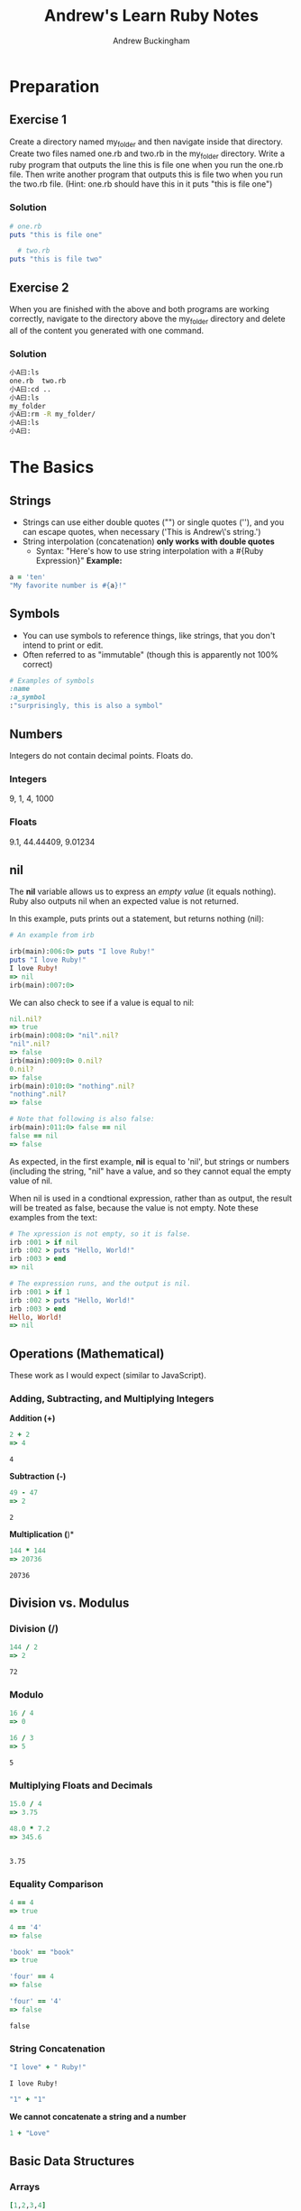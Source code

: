 #+TITLE: Andrew's Learn Ruby Notes
#+AUTHOR: Andrew Buckingham
#+STARTUP: indent
#+OPTIONS: num:nil
#+OPTIONS: html-postamble:nil
#+TODO: TODO(t) | Started(s) | Waiting(w) | Canceled(c) | DONE(d)(@) | Questions(q) | Note(n)

* Preparation

** Exercise 1
Create a directory named my_folder and then navigate inside that directory. Create two files named one.rb and two.rb in the my_folder directory. Write a ruby program that outputs the line this is file one when you run the one.rb file. Then write another program that outputs this is file two when you run the two.rb file. (Hint: one.rb should have this in it puts "this is file one")
*** Solution

   #+BEGIN_SRC ruby
     # one.rb
     puts "this is file one"
        #+END_SRC

   #+BEGIN_SRC ruby
     # two.rb
   puts "this is file two"
   #+END_SRC


** Exercise 2
When you are finished with the above and both programs are working correctly, navigate to the directory above the my_folder directory and delete all of the content you generated with one command.
*** Solution
#+BEGIN_SRC sh
小A曰:ls
one.rb	two.rb
小A曰:cd ..
小A曰:ls
my_folder
小A曰:rm -R my_folder/
小A曰:ls
小A曰:
#+END_SRC

* The Basics
** Strings
   - Strings can use either double quotes ("") or single quotes (''), and you can escape quotes, when necessary ('This is Andrew\'s string.')
   - String interpolation (concatenation) *only works with double quotes*
     - Syntax: "Here's how to use string interpolation with a #{Ruby Expression}"
       *Example:*       

   #+BEGIN_SRC ruby 
a = 'ten'
"My favorite number is #{a}!"
   #+END_SRC
** Symbols
- You can use symbols to reference things, like strings, that you don't intend to print or edit.
- Often referred to as "immutable" (though this is apparently not 100% correct)

#+BEGIN_SRC ruby
# Examples of symbols
:name
:a_symbol
:"surprisingly, this is also a symbol" 
   #+END_SRC

** Numbers
Integers do not contain decimal points. Floats do.
  
*** Integers
    9, 1, 4, 1000

*** Floats
    9.1, 44.44409, 9.01234

** nil
The *nil* variable allows us to express an /empty value/ (it equals nothing). Ruby also outputs nil when an expected value is not returned.

In this example, puts prints out a statement, but returns nothing (nil):

   #+BEGIN_SRC ruby
# An example from irb

irb(main):006:0> puts "I love Ruby!"
puts "I love Ruby!"
I love Ruby!
=> nil
irb(main):007:0> 
   #+END_SRC

We can also check to see if a value is equal to nil:

#+BEGIN_SRC ruby
nil.nil?
=> true
irb(main):008:0> "nil".nil?
"nil".nil?
=> false
irb(main):009:0> 0.nil?
0.nil?
=> false
irb(main):010:0> "nothing".nil?
"nothing".nil?
=> false

# Note that following is also false:
irb(main):011:0> false == nil
false == nil
=> false

#+END_SRC

As expected, in the first example, *nil* is equal to 'nil', but strings or numbers (including the string, "nil" have a value, and so they cannot equal the empty value of nil.

When nil is used in a condtional expression, rather than as output, the result will be treated as false, because the value is not empty. Note these examples from the text:

#+BEGIN_SRC ruby
# The xpression is not empty, so it is false.
irb :001 > if nil
irb :002 > puts "Hello, World!"
irb :003 > end
=> nil

# The expression runs, and the output is nil.
irb :001 > if 1
irb :002 > puts "Hello, World!"
irb :003 > end
Hello, World!
=> nil
#+END_SRC

** Operations (Mathematical)
   These work as I would expect (similar to JavaScript).
*** Adding, Subtracting, and Multiplying Integers

*Addition (+)*
    #+BEGIN_SRC ruby
2 + 2
=> 4
    #+END_SRC

    #+RESULTS:
    : 4

*Subtraction (-)*
    #+BEGIN_SRC ruby
49 - 47
=> 2
    
    #+END_SRC

    #+RESULTS:
    : 2

*Multiplication (*)*
#+BEGIN_SRC ruby
144 * 144
=> 20736    
    #+END_SRC

    #+RESULTS:
    : 20736

** Division vs. Modulus

*** Division (/)
    #+BEGIN_SRC ruby
144 / 2
=> 2
    #+END_SRC

    #+RESULTS:
    : 72

*** Modulo
    #+BEGIN_SRC ruby
16 / 4
=> 0

16 / 3
=> 5
    
    #+END_SRC

    #+RESULTS:
    : 5

*** Multiplying Floats and Decimals
    #+BEGIN_SRC ruby
15.0 / 4
=> 3.75

48.0 * 7.2
=> 345.6

    
    #+END_SRC

    #+RESULTS:
    : 3.75

*** Equality Comparison

    #+BEGIN_SRC ruby
4 == 4
=> true

4 == '4'
=> false
      
'book' == "book"
=> true

'four' == 4
=> false

'four' == '4'
=> false

    #+END_SRC

    #+RESULTS:
    : false

*** String Concatenation
    #+BEGIN_SRC ruby
"I love" + " Ruby!"
    
    #+END_SRC

    #+RESULTS:
    : I love Ruby!

#+BEGIN_SRC ruby
"1" + "1" 
#+END_SRC

#+RESULTS:
: 11

    *We cannot concatenate a string and a number*

#+BEGIN_SRC ruby
1 + "Love"
#+END_SRC    

#+RESULTS:
-:3:in `+': String can't be coerced into Fixnum (TypeError)
	from -:3:in `main'
	from -:5:in `<main>'

** Basic Data Structures
   
*** Arrays

    #+BEGIN_SRC ruby
[1,2,3,4]
    
    #+END_SRC

    #+RESULTS:
    | 1 | 2 | 3 | 4 |

    Predictably, the index starts with 0:

    #+BEGIN_SRC ruby
irb(main):012:0> [1, 2, 3, 4] [0]
[1, 2, 3, 4] [0]
=> 1
irb(main):013:0* [1, 2, 3, 4] [1]
[1, 2, 3, 4] [1]
=> 2
irb(main):014:0> [1, 2, 3, 4] [2]
[1, 2, 3, 4] [2]
=> 3
irb(main):015:0> [1, 2, 3, 4] [3]
[1, 2, 3, 4] [3]
=> 4
irb(main):016:0> [1, 2, 3, 4] [4]
[1, 2, 3, 4][4]
=> nil 
    #+END_SRC
In the example above, there is no 4th index, so the result is nil.
    
*** Hashes {}
    - Function as dictionary/key-value pairs
    - consists of a *key* and a *value*.
      + The key is usually represented by a *:symbol*.
      + The value follows the *=>*.

        
#+BEGIN_SRC ruby
irb(main):019:0> {:dog => 'barks'}
{:dog => 'barks'}
=> {:dog=>"barks"}
irb(main):020:0> {:dog => 'barks', :cat => 'meows', :pig => 'oinks'}
{:dog => 'barks', :cat => 'meows', :pig => 'oinks'}
=> {:dog=>"barks", :cat=>"meows", :pig=>"oinks"}
#+END_SRC

We can retrieve any value by its key:    
#+BEGIN_SRC ruby
# Can you spot the error?
irb(main):021:0> 
{dog => 'barks', :cat => 'meows', :pig => 'oinks'}[:cat]
NameError: undefined local variable or method `dog' for main:Object
	from (irb):21
	from /usr/bin/irb:12:in `<main>'
#+END_SRC

In the example above, I forgot to add the ':' before 'dog'. Remember that strings require single or double quotes, and symbols require colons. Without either of these, your statements will throw an error.

I've fixed the error. Now we can search for the sound a cat makes:

#+BEGIN_SRC ruby
irb(main):022:0> {:dog => 'barks', :cat => 'meows', :pig => 'oinks'}[:cat]
{:dog => 'barks', :cat => 'meows', :pig => 'oinks'}[:cat]
=> "meows"{:cat => 'meows'}
#+END_SRC      

Many coding errors are just tiny punctuation or spacing errors. Syntax highlighting can help point those out, but experience reading error messages and a sharp eye are essential traits. For example, I remember once, when I was trying to debug a CSS file, it took me forever to figure out why it wasn't working. It turns out I'd used a colon instead of a semi-colon. Lesson learned...

** Expressions and Return
   - When you use the IRB, you'll see the 'hash rocket': *=>*
   - Everything in Ruby is an expression, and it always returns something, even if only /nil/

*** Puts vs. Return
    - puts: Ruby puts something on the screen, but it doesn't return what is printed to the screen. For example, *do* does something, but it also returns a value. Puts does not return the value.

      In these examples, *put* /prints/ a value to the screen, but it /returns/ nil:

      #+BEGIN_SRC ruby
irb(main):023:0> puts 'stuff'
puts 'stuff'
stuff
=> nil
irb(main):024:0> a = puts 'stuff'
a = puts 'stuff'
stuff
=> nil
irb(main):025:0> puts a
puts a
=> nil
#+END_SRC
      
*** Exercises

**** Problem 1
Add two strings together that, when concatenated, return your first and last name as your full name in one string.

For example, if your name is John Doe, think about how you can put "John" and "Doe" together to get "John Doe".

**** Solution 1
Here are three ways. The first is the one I came up with. It can be run in irb:     
#+BEGIN_SRC ruby
irb(main):026:0> "Andrew " + "Buckingham"
"Andrew " + "Buckingham"
=> "Andrew Buckingham"
#+END_SRC
(Note the space after "Andrew ").

The solution came up with two other ways, by assigning variables in the first case, and using string interpolation in the second:

#+BEGIN_SRC ruby :tangle 02_basics/solution1.rb
# #1: My original, (overly?) simple solution
puts "Andrew " + "Buckingham" # Andrew Buckingham

# #2: From the books's solution; assigns variables and then concatenates them:

fname = "Andrew"
lname = "Buckingham"

puts fname + " " + lname

# #3: From the book's solution; using string interpolation:
puts "#{fname} #{lname}"

#+END_SRC

File: [[file:02_basics/solution1.rb][02_basics/solution01.rb]]
#+BEGIN_SRC sh
# See 02_basics/solution01.rb for Ruby file.
小A曰: ruby solution1.rb 
Andrew Buckingham
Andrew Buckingham
Andrew Buckingham

#+END_SRC



**** Problem 2
2. Use the modulo operator, division, or a combination of both to take a 4 digit number and find 1) the thousands number 2) the hundreds 3) the tens and 4) and the ones.
     
**** Solution 2

#+BEGIN_SRC ruby :tangle 02_basics/solution2.rb
puts 6732 / 1000
puts 6732 % 1000 / 100
puts 6732 % 1000 % 100 / 10
puts 6732 % 1000 %100 % 10     
#+END_SRC

Output: [[file:02_basics/solution2.rb][02_basics/solution2.rb]]
#+BEGIN_SRC sh
小A曰:ruby solution2.rb 
6
7
3
2
#+END_SRC

I'll be honest. I didn't quite understand what I was supposed to do, until I saw the solution. I understood the modulo, because it's the same in JavaScript, and once I saw it, the directions made sense. But this was a fun exercise; it's a very simple preview of the kinds of problem-solving tasks that I'll become better at with practice!

**** Problem 3
Write a program that uses a hash to store a list of movie titles with the year they came out. Then use the *puts* command to make your program print out the year of each movie to the screen. The output for your program should look something like this:

#+BEGIN_SRC ruby
1975
2004
2013
2001
1981
#+END_SRC
**** Solution 3
#+BEGIN_SRC ruby :tangle 02_basics/solution3.rb
       movies = {:The_Empire_Strikes_Back =>'1980',
         :The_Dark_Knight => '2008',
         :Avatar => '2009',
         :The_Blind_Side => '2009',
         :Into_the_Fire => '2010'}  

       puts movies[:The_Empire_Strikes_Back]
       puts movies[:The_Dark_Knight]
       puts movies[:Avatar]
       puts movies[:The_Blind_Side]
       puts movies[:Into_the_Fire]
     #+END_SRC

File: [[file:02_basics/solution3.rb][02_basics/solution3.rb]]
#+BEGIN_SRC sh
小A曰:ruby solution3.rb
1980
2008
2009
2009
2010
#+END_SRC

**** Problem 4
Use the dates from the previous example and store them in an array. Then make your program output the same thing as exercise 3.

File: [[file:02_basics/solution4.rb][02_basics/solution4.rb]]

**** Solution 4
#+BEGIN_SRC ruby :tangle 02_basics/solution4.rb
# My solution
years = [1980, 2008, 2009, 2009, 2010]
puts years

# Book solution
dates = [1980, 2008, 2009, 2009, 2010]

puts dates[0]
puts dates[1]
puts dates[2]
puts dates[3]
puts dates[4]
#+END_SRC

***** TODO Find out if there is a difference between our solutions in practical coding situations
*Note:* My solution looks the same as the book's but I can understand the difference in our approach. My reasoning was that if I created a variable (years), I could call that variable, and it would list the dates. The book calls each index, one at a time. Although the output was the same for me, I wonder if there might be a situation where mine would not work well.

**** Problem 5
Write a program that outputs the factorial of the numbers 5, 6, 7, and 8.
**** Solution 5
I need to create a program that outputs something like this:

#+BEGIN_SRC ruby
puts 5 * 4 * 3 * 2 * 1 
puts 6 * 5 * 4 * 3 * 2 * 1
puts 7 * 6 * 5 * 4 * 3 * 2 * 1
puts 8 * 7 * 6 * 5 * 4 * 3 * 2 * 1
#+END_SRC

It seems like that works in irb. But perhaps I could make it a bit more elegant with variables.

#+BEGIN_SRC ruby :tangle 02_basics/solution5.rb
# Write a program that outputs the factorial of the numbers 5, 6, 7, and 8.
# My solution
five = 5 * 4 * 3 * 2 * 1
six = 6 * 5 * 4 * 3 * 2 * 1
seven = 7 * 6 * 5 * 4 * 3 * 2 * 1
eight = 8 * 7 * 6 * 5 * 4 * 3 * 2 * 1

puts five
puts six
puts seven
puts eight

# Book solution
puts 5 * 4 * 3 * 2 * 1 
puts 6 * 5 * 4 * 3 * 2 * 1
puts 7 * 6 * 5 * 4 * 3 * 2 * 1
puts 8 * 7 * 6 * 5 * 4 * 3 * 2 * 1

# This is the same as what I first came up with, but then I decided to assign variables...

#+END_SRC
***** Note 
It looks like my first instinct was correct; the book came up with the same answer. I suppose the one advantage of using variables would be that I could use them again, if needed.

**** Problem 6
Write a program that calculates the squares of 3 float numbers of your choosing and outputs the result to the screen.

*File:* [[file:02_basics/solution6.rb][02_basics/solution6.rb]]
**** Solution 6
#+BEGIN_SRC ruby :tangle 02_basics/solution6.rb
# Calculate the squares of 3 float numbers of your choosing and outputs the result to the screen.
puts 40.3 * 40.3
puts 59.5959 * 59.5959
puts 999.99191874 * 999.99191874
#+END_SRC

*Bonus*
This summer, I learned the 'get.chomps' method. I think I could use that to create an interactive program here, that asks the user to provide the floats...

*File:* [[file:02_basics/solution6_bonus.rb][02_basics/solution6_bonus.rb]]
#+BEGIN_SRC ruby :tangle 02_basics/solution6_bonus.rb
# Asks user to provide three floats and then outputs the result to the screen.

puts "Please provide three numbers, with decimal points and at least one digit."
first_number = gets.chomp.to_f
second_number = gets.chomp.to_f
third_number = gets.chomp.to_f

puts "I will now give you the squares and cubes of each of the numbers you have provided."


puts "The square of the first number is #{first_number * first_number}. The cube is  #{first_number * first_number * first_number}."
puts "The square of the second number is #{second_number * second_number}. The cube is #{second_number * second_number * second_number}."
puts "The square of the third number is #{third_number * third_number}. The cube is #{third_number * third_number * third_number}."

#+END_SRC
I had trouble getting that to work, because I was trying to concatenate everything, so it kept throwing errors. The lines looked like this:

#+BEGIN_SRC ruby
puts "The square of the first number is " first_number * first_number "." "The cube is " first_number * first_number * first_number "."
#+END_SRC

Based on my experience with JavaScript, that seemed to make sense to me, but I kept getting errors similar to this:

#+BEGIN_SRC sh
solution6_bonus.rb:9:in `+': no implicit conversion of Float into String (TypeError)
	from solution6_bonus.rb:9:in `<main>'
#+END_SRC

I checked the Ruby documentation, and had decided that the problem was that I wasn't using the correct syntax to put strings and variables on the same line. A simple searched revealed the answer: string interpolation! See this link: http://stackoverflow.com/questions/13526847/ruby-puts-string-and-integer-on-same-line

I just thought of one more way to improve the program. Instead of saying, "The square of the first number is..." I can use string interpolation to show the user the number he/she entered.

*File:* [[file:02_basics/solution6_bonus_improved.rb][02_basics/solution6_bonus_improved.rb]]
#+BEGIN_SRC ruby :tangle 02_basics/solution6_bonus_improved.rb
puts "Please provide three numbers, with decimal points and at least one digit."
first_number = gets.chomp.to_f
second_number = gets.chomp.to_f
third_number = gets.chomp.to_f

puts "I will now give you the squares and cubes of each of the numbers you have provided."


puts "The square of #{first_number} is #{first_number * first_number}. The cube is  #{first_number * first_number * first_number}."
puts "The square of #{second_number} is #{second_number * second_number}. The cube is #{second_number * second_number * second_number}."
puts "The square of #{third_number} is #{third_number * third_number}. The cube is #{third_number * third_number * third_number}."

#+END_SRC

And here's the solution from the book:

#+BEGIN_SRC ruby
puts 4.30 * 4.30
puts 6.13 * 6.13
puts 124.34 * 124.34
#+END_SRC

That was a bit of a detour, but I learned a valuable lesson. And it was really fun to solve that problem!
**** Problem 7
What does the following error message tell you?

#+BEGIN_SRC sh
SyntaxError: (irb):2: syntax error, unexpected ')', expecting '}' from /usr/local/rvm/rubies/ruby-2.0.0-rc2/bin/irb:16:in `<main>' 
#+END_SRC
**** Solution 7

*My solution:* "The coder typed a ')' instead of a '}' (probably when closing a hash)."

*The book's solution:* "There is an opening bracket somewhere in the program without a closing bracket following it. It may have happened when creating a hash."

* Variables
- Use this syntax when assigning variables: <variable_name> = <variable value>
- Be careful to assign a variable names that are unique, and yet easy for others (or you, at a later date) to understand.
- Variables contain information that we can use again, and are a useful way to abstract data. As the author reminds us, "It is helpful to think of variables as containers that hold information. Their sole purpose is to label and store data in memory. This data can then be used throughout your program."

** Assigning Value to Variables
   - Use descriptive/understandable variable names
   - Use '=' for assignment.
   - Use snake_case for variable names.
   - '=' is an assignment operator. '==' is an equality variable. Be careful not to confuse them. /(Unlike JS, Ruby does not appear to have a '===' operator.)/

#+BEGIN_SRC ruby
irb(main):032:0* first_name = "Andrew"
first_name = "Andrew"
=> "Andrew"

#+END_SRC

Now, when we call the variable:

#+BEGIN_SRC ruby
irb(main):033:0> first_name
first_name
=> "Andrew"

#+END_SRC

- "Variables point to values in memory."
- The value *Andrew* is a string. We can reference that in our program by calling the variable, *first_name*
   #+BEGIN_SRC ruby
a = 4
# 4

b = a
# 4

a = 7
# 7

b

# b still equals 4, even though variable a = 7.
   
   #+END_SRC

** Variable Scope
- Defined by where the variable was created/initialized
- Determined by blocks
  
*** *Inner scope can access variables initialized in an outer scope, but not vice versa.*

#+BEGIN_SRC ruby
# scope.rb

a = 5 # variable is initialized in the outer scope
3.times do |n| a = 3 # is a accessible here, in an inner scope?
end puts a 

# a = 3
#+END_SRC    

    Another example:

#+BEGIN_SRC ruby
# scope.rb
a = 5

3.times do |n|
  a = 3
  b = 5 # b is initialized in the inner scope
end

puts a
puts b

# is b accessible here, in the outer scope? 
    
#+END_SRC

It didn't work. I got the following error:

#+BEGIN_SRC sh
scope.rb:10:in `<main>': undefined local variable or method `b' for main:Object (NameError)
    
#+END_SRC

According to the book: This is because the variable b is not available outside of the do/end block in which it is initialized. When we call puts b it is not available within that outer scope.

/(This isn't a surprise. I've seen the same behavior in JS.)/

Another example, with a method:
#+BEGIN_SRC ruby
a = 5

def some_method
a = 3
end

puts a

# a = 5
#+END_SRC

From the text:

"What's the value of a? Still 5, because methods create their own scope that's entirely outside of the execution flow. We'll cover this in more detail when we talk about methods, but for now, make sure you don't mix up do/end with methods when you're working with variable scope issues.

*Note: the key distinguishing factor for deciding whether code delimited by {} or do/end is considered a block (and thereby creating a new scope for variables), is seeing if the {} or do/end immediately follows a method invocation.*

For example:

#+BEGIN_SRC ruby
arr = [1, 2, 3]

for i in arr do
  a = 5 # a is initialized here
end

puts a # is it accessible here? (A: Yes!)
    
#+END_SRC

In this case, *for...do/end* did not create a new inner scope, because these are part of standard Ruby language, and not method calls.

(!) New blocks are created when we use *each*, *times*, or other methods, followed by:
    - {}
    - do/end

    
** Exercises

*** Problem 1
Write a program called name.rb that asks the user to type in their name and then prints out a greeting message with their name included.

*File:* [[file:03_variables/name.rb][03_variables/name.rb]]
*** Solution 1

#+BEGIN_SRC ruby :tangle 03_variables/name.rb
# 03_variables/name.rb
# Asks user for his/her name, and prints it out with a greeting.

puts "What's your name?"
name = gets.chomp

puts 'Hello, ' + name + '!'

#+END_SRC

Here's the book's solution. Almost identical.

#+BEGIN_SRC ruby
# name.rb
puts "What is your name?"
name = gets.chomp
puts "Hello " + name
#+END_SRC


*** Problem 2
Write a program called age.rb that asks a user how old they are and then tells them how old they will be in 10, 20, 30 and 40 years. Below is the output for someone 20 years old.

#+BEGIN_SRC ruby
# output of age.rb for someone 20 yrs old
How old are you?
In 10 years you will be: 30
In 20 years you will be: 40
In 30 years you will be: 50
In 40 years you will be: 60

#+END_SRC

*** Solution 2

*File:* [[file:03_variables/age.rb][03_variables/age.rb]]
#+BEGIN_SRC ruby :tangle 03_variables/age.rb
# age.rb

puts "How old are you?"

age = gets.chomp.to_i

puts "In 10 years you will be: #{age + 10}"
puts "In 20 years you will be: #{age + 20}"
puts "In 30 years you will be: #{age + 30}"
puts "In 40 years you will be: #{age + 40}"

#+END_SRC

Here's the solution from the book. Mine's a bit different, but both work. The main difference is that my solution prints each statement on one line, and the book's prints each solution two lines. 
#+BEGIN_SRC ruby
puts "How old are you?" 
age = gets.chomp.to_i 
"In 10 years you will be:" 
puts age + 10 
puts "In 20 years you will be:" 
puts age + 20 
puts "In 30 years you will be:" 
puts age + 30 
puts "In 40 years you will be:" 
puts age + 40
#+END_SRC
**** Note 
A couple things:
1. I learned about the 'to.i' method this summer. It seems to be the equivalent of JavaScript's 'parseInt'. I'll need to look into this more.
2. Are there any practical differences to the way I solved the problem, vs. the way the book did?

*** Problem 3
Add another section onto name.rb that prints the name of the user 10 times. You must do this without explicitly writing the puts method 10 times in a row.

*** Solution 3

*File:* [[file:03_variables/name2.rb]]

#+BEGIN_SRC ruby :tangle 03_variables/name2.rb
# 03_variables/name2.rb (Version II; prints out the greeting ten times)
puts "What is your name?" 
name = gets.chomp 

10.times do
  puts name
end
#+END_SRC

*** Book Solution (Same)

#+BEGIN_SRC ruby
  # name.rb continued 
  10.times do 
    puts name 
  end
#+END_SRC

*Comments*
Yay! I got this right. :)

*** Problem 4
Modify name.rb again so that it first asks the user for their first name, saves it into a variable, and then does the same for the last name. Then outputs their full name all at once.

*** Solution 4


**** Version 1
*File:* [[file:03_variables/name3_version1.rb][03_variables/name3_version1.rb]]

#+BEGIN_SRC ruby :tangle 03_variables/name3_version1.rb
# 03_variables/name3_version1.rb (Version III; prints out full name

puts "What is your first name?" 
first_name = gets.chomp

puts "What is your last name?" 
last_name = gets.chomp 

puts first_name + " " + last_name

#+END_SRC

**** Version 2
*File:* [[03_variables/name3_version2.rb]]

#+BEGIN_SRC ruby :tangle 03_variables/name3_version2.rb
# name.rb (Version III; prints out full name, with interpolation)

puts "What is your first name?" 
first_name = gets.chomp

puts "What is your last name?" 
last_name = gets.chomp 

puts "#{first_name} #{last_name}"

#+END_SRC


**** Book Solution
#+BEGIN_SRC ruby
# name.rb continued again
puts "What is your first name?"
first_name = gets.chomp
puts "Thank you. What is your last name?"
last_name = gets.chomp
puts "Great. So your full name is " + first_name + " " + last_name

#+END_SRC

**** Comments
I didn't have any problems with this one. My name3_version1.rb file is about the same as the book's verison; name2_version2.rb uses string interpolation to achieve the same result.

*** Problem 5
Look at the following programs...

#+BEGIN_SRC ruby
  x = 0
  3.times do
    x += 1
  end
  puts x
#+END_SRC

and...

#+BEGIN_SRC ruby

  y = 0
  3.times do
    y+= 1
    x = y
  end
  puts x

#+END_SRC
What does x print to the screen in each case? Do they both give errors? Are the errors different? Why?

**** My Solution
*Here are my guesses before I test them...*
I think the first one will print '3', because 'X' is defined as '0', and then it is incremented three times. Because the variable is initialized globally, it will be available in the global scope.

X will cause an error in the second example, because 'x' is initialized within the '3.times do' local scope. (BTW, Y = 1)...

And now for the tests...

- I was right for the first one.

- I was also right for the second one. The exact error message was:

  #+BEGIN_SRC sh
test.rb:6:in `<main>': undefined local variable or method `x' for main:Object (NameError)
  
  #+END_SRC

*Here's the book's solution:*
The first prints 3 to the screen. The second throws an error undefined local variable or method because x is not available as it is created within the scope of the do/end block.

*Comments*
I was right, but I should have been a bit more precise with my answer for the second one. The nature of the error was 'undefined local variable or method.'

*** Problem 6
What does the following error message tell you?

#+BEGIN_SRC ruby
NameError: undefined local variable or method `shoes' for main:Object

from (irb):3

from /usr/local/rvm/rubies/ruby-2.0.0-rc2/bin/irb:16:in `<main>'

#+END_SRC

*** Solution 6
The variable 'shoes' was defined locally, and is therefore unavailable in the global scope.

*Here's the book's solution:*
"The program is trying to reference a variable or method named shoes that has not been defined in the program, or is outside of the scope in which it is being called."

* Methods

** What Are Methods and Why Do We Need Them?
- Most programming languages have procedures that allow you to abstract function calls (or other tasks), to make code cleaner and more readable. In Ruby, these are called *methods*.
- We can add parameters(x) to access data from outside the current scope.
  - Like variables, parameters should always have clear and easily-understandable names.
  - Parameters allow us to pass values into methods, which can allow us to make changees in one place, which can change many other parts of our code, as we'll see below.

Here is the basic syntax:
#+BEGIN_SRC ruby
  
  def say
    # method body goes here
  end
  
#+END_SRC

Using a method call, we can turn this redundant code:
#+BEGIN_SRC ruby

# say.rb

puts "hello"
puts "hi"
puts "how are you"
puts "I'm fine"

#+END_SRC

into this:

#+BEGIN_SRC ruby
    
    # say.rb refactored
    def say(words)
      puts words
    end

    say("hello")
    say("hi")
    say("how are you")
    say("I'm fine")
    
#+END_SRC

One advantage of using methods is that we can make a single change, which will make many changes in our program. For example, to add a period to each expresison:

#+BEGIN_SRC ruby
# say.rb refactored
def say(words)
puts words + '.' ## <= We only make the change here!
end
say("hello")
say("hi")
say("how are you")
say("I'm fine")

#+END_SRC

*** Aside
Taking this a step further, in irb, I grabbed the full array of available methods for strings:

#+BEGIN_SRC ruby
irb(main):001:0> "hello".methods.sort

=> [:!, :!=, :!~, :%, :*, :+, :<, :<<, :<=, :<=>, :==, :===, :=~, :>, :>=, :[], :[]=, :__id__, :__send__, :ascii_only?, :b, :between?, :bytes, :bytesize, :byteslice, :capitalize, :capitalize!, :casecmp, :center, :chars, :chomp, :chomp!, :chop, :chop!, :chr, :class, :clear, :clone, :codepoints, :concat, :count, :crypt, :define_singleton_method, :delete, :delete!, :display, :downcase, :downcase!, :dump, :dup, :each_byte, :each_char, :each_codepoint, :each_line, :empty?, :encode, :encode!, :encoding, :end_with?, :enum_for, :eql?, :equal?, :extend, :force_encoding, :freeze, :frozen?, :getbyte, :gsub, :gsub!, :hash, :hex, :include?, :index, :insert, :inspect, :instance_eval, :instance_exec, :instance_of?, :instance_variable_defined?, :instance_variable_get, :instance_variable_set, :instance_variables, :intern, :is_a?, :kind_of?, :length, :lines, :ljust, :lstrip, :lstrip!, :match, :method, :methods, :next, :next!, :nil?, :object_id, :oct, :ord, :partition, :prepend, :private_methods, :protected_methods, :public_method, :public_methods, :public_send, :remove_instance_variable, :replace, :respond_to?, :reverse, :reverse!, :rindex, :rjust, :rpartition, :rstrip, :rstrip!, :scan, :scrub, :scrub!, :send, :setbyte, :singleton_class, :singleton_method, :singleton_methods, :size, :slice, :slice!, :split, :squeeze, :squeeze!, :start_with?, :strip, :strip!, :sub, :sub!, :succ, :succ!, :sum, :swapcase, :swapcase!, :taint, :tainted?, :tap, :to_c, :to_enum, :to_f, :to_i, :to_r, :to_s, :to_str, :to_sym, :tr, :tr!, :tr_s, :tr_s!, :trust, :unpack, :untaint, :untrust, :untrusted?, :upcase, :upcase!, :upto, :valid_encoding?]

#+END_SRC

Then I capitalized each sentence:

#+BEGIN_SRC ruby
# say.rb refactored (plus, capitalized!)
def say(words)
  puts words.capitalize + "." # <= I added the 'capitalize' method, just for fun...
end

say("hello")
say("hi")
say("how are you")
say("I'm fine")

#+END_SRC

Here's the result:

#+BEGIN_SRC bash

Hello.
Hi.
How are you.
I'm fine.

#+END_SRC

*Learning to program is so much fun! :)* 

** Default Parameters
Default parameters allow us to write methods that work, even if no arguments are sent:

*File:* [[file:04_methods/say_refactored.rb][04_methods/say_refactored.rb]]
#+BEGIN_SRC ruby :tangle 04_methods/say_refactored.rb
  
  def say(words='hello')
    puts words + '.'
  end
  say()   # <= "hello."
  say("hi")
  say("how are you")
  say("I'm fine")
  
#+END_SRC

It works!

#+BEGIN_SRC sh
小A曰:ruby say_refactored.rb 
hello.
hi.
how are you.
I'm fine.
#+END_SRC

** Optional Parentheses
Many Rubyists leave off parentheses when using methods. So *say("hi")* could be written as *say "hi"*. This can make it hard to differentiate local variables and method names.

** obj.method or method(obj)
From the book:

"There are two ways to use methods that we will discuss in this book. The some_method(obj) format is when you send arguments to a method; in the previous example, obj is the argument being passed in to the some_method method. Sometimes, you will see methods called with an explicit caller, like this a_caller.some_method(obj). We will discuss this in more detail in part III on Object Oriented Programming. For now it's best to think of the previous code as some_method modifying a_caller. You'll have to memorize which way is required to call a method for now."

** Mutating the Caller (Permanently altering the argument)
Recall:
- method arguments are scoped
- method arguments are not available outside of the method
- methods cannot modify arguments permanently

*File:* [[file:04_methods/mutate.rb][04_methods/mutate.rb]]

#+BEGIN_SRC ruby :tangle 04_methods/mutate.rb
  def some_method(number)
    number = 7 # this is implicitly returned by the method (because it's scoped, it won't affect the global value of a).
  end
  
  a = 5
  some_method(a)
  puts a # <= '5'
  
  # a = 5
#+END_SRC


*** Aside
Just to test out what would happen, I made a change to the code on line 7. I added a 'puts' before 'some method(a), which allowed Ruby to print both the value of 'a' as an argument of *some_method* and as a global variable.

*File:* [[file:04_methods/mutate_test.rb][04_methods/mutate_test.rb]]
#+BEGIN_SRC ruby :tangle 04_methods/mutate_test.rb
  def some_method(number)
    number = 7 # this is implicitly returned by the method (because it's scoped, it won't affect the global value of a).
  end
  
  a = 5
  puts some_method(a) # <= I added a 'puts' here so that I could see the '7' 
  puts a # <= '5'
  
  # a = 5
#+END_SRC

*There is an exception to the rule!* We can perform actions that permanently change the argument (mutate the caller). For example:

*File:* [[file:04_methods/mutate_perm.rb][04_methods/mutate_perm.rb]]

#+BEGIN_SRC ruby :tangle 04_methods/mutate_perm.rb
# Example of a method that modifies its argument permanently
# 04_methods/mutate_perm.rb
a = [1, 2, 3]
def mutate(array)
  array.pop
end

p "Before mutate method: #{a}"
mutate(a)
p "After mutate method: #{a}"

# Result:
# "Before mutate method: [1, 2, 3]"
# "After mutate method: [1, 2]"

#+END_SRC

*** Comments
The authors point out that they use *p* instead of *puts* in this program. I ran it both ways, and here were the results:

**** *p*
"Before mutate method: [1, 2, 3]"

"After mutate method: [1, 2]"

**** *puts*
Before mutate method: [1, 2, 3]

After mutate method: [1, 2]

I spent some time learning at RubyMonk this summer, and I knew I'd seen a lesson about the difference between 'p' and 'puts'. The vernerable master explains, "*Puts* generally prints the result of applying to_s on an object while *p* prints the result of inspecting the object.

In other words, using 'p' is generally better for debugging, because it inspects the object..."p foo" is the same as "puts foo.inspect" (Source: http://stackoverflow.com/questions/1255324/p-vs-puts-in-ruby).

*** This method will not mutate the caller
#+BEGIN_SRC ruby
  # Example of a method that does not mutate the caller
  # mutate.rb
  
  a = [1, 2, 3]
  def no_mutate(array)
    array.last
  end
  
  p "Before no_mutate method: #{a}"
  no_mutate(a)
  p "After no_mutate method: #{a}"

# Results:
# "Before no_mutate method: [1, 2, 3]"
# "After no_mutate method: [1, 2, 3]"
  
#+END_SRC

Key points:
- The *last* method does not mutate the caller
- Some methods mutate the caller, and some do not. Unfortunately, you just have to memorize which do.
- Ruby is both a /pass-by-value/ and a /pass-by-reference/ language.
  
** puts vs. return: The Sequel

*File:* [[file:04_methods/mutate_sequel.rb][04_methods/mutate_sequel.rb]]
#+BEGIN_SRC ruby :tangle 04_methods/mutate_sequel.rb
# 04_methods/mutate_sequel.rb

a = [1, 2, 3]

def mutate(array)
  array.pop
end

p "Before mutate method:#{a}"    # a = [1, 2, 3]
p mutate(a)                      # 3 (popped value from array)
p "After mutate method:#{a}"     # a = [1, 2]
#+END_SRC

*Output*
#+BEGIN_SRC sh
小A曰:ruby mutate_sequel.rb 
"Before mutate method:[1, 2, 3]"
3
"After mutate method:[1, 2]"
#+END_SRC

Explanation:
1. Print out *a* as initially defined ([1,2,3] array)
2. Print out the value returned by the mutate method (array.pop)
3. Print out *a* afer the mutate method


Here's an example of *return*:

*File:* [[file:04_methods/return.rb][04_methods/return.rb]]
#+BEGIN_SRC ruby :tangle 04_methods/return.rb
# return.rb
def add_three(number)
number + 3
end

returned_value = add_three(4)
puts returned_value
#+END_SRC


I guessed it would be '7' and I was right!

Explanation from the book:

"Here we're saving the returned value of the add_three method in a variable called returned_value. Then we print returned_value to the output to see what it has inside it. Your output should print 7 because that's what the method returned."

"*Ruby methods ALWAYS return the evaluated result of the last line of the expression unless an explicit return comes before it.*" For example:
*File:* [[file:04_methods/return2.rb][04_methods/return2.rb]]
#+BEGIN_SRC ruby :tangle 04_methods/return2.rb

# return.rb
def add_three(number)
  return number + 3
end

returned_value = add_three(4)
puts returned_value

#+END_SRC

Output:

#+BEGIN_SRC sh
小A曰:ruby return2.rb 
7
#+END_SRC
*Comments*
I predicted the above formula would return 7. Return prints the value and stops without executing the next line.

*** Important Takeaway
Important feature of Ruby:
*"The 'return' reserved word is not required in order to return something from a method."

#+BEGIN_SRC ruby
    
  def just_assignment(number)
    foo = number + 3
  end

# The value of just_assignment(5) would be '8'
    
#+END_SRC

** Exercises

*** Problem 1
Write a program that contains a method called greeting that takes a name as its parameter. It then prints a greeting message with the name included in it.

*** Solution 1

*File:* [[file:04_methods/greeting.rb][04_methods/greeting.rb]]
#+BEGIN_SRC ruby :tangle 04_methods/greeting.rb
# 04_methods/greeting.rb

puts "What is your name?"
name = gets.chomp

def greeting(name)
  "Hello, " + name + "!" 
end

puts greeting(name)
#+END_SRC

*** Book Solution
#+BEGIN_SRC ruby
def greeting(name)
"Hello, " + name + ". How are you doing?"
end
puts greeting("Bob")

#+END_SRC


*Comments*
My version worked, but I focused on making it interactive, instead of on passing in an argument.

Here's a version that combines my solution with the authors':

*File:* [[file:04_methods/greeting_final.rb][04_methods/greeting_corrected.rb]]
#+BEGIN_SRC ruby :tangle 04_methods/greeting_corrected.rb

def greeting(name)
  "Hello, " + name + ". I think Ruby's pretty cool. How about you?"
end

puts greeting("Jon")
#+END_SRC


** Problem 2.
What do the following expressions evaluate to?

#+BEGIN_SRC ruby

1. x = 2
2. puts x = 2
3. p name = "Joe"
4. four = "four"
5. print something = "nothing"

#+END_SRC

** Solution 2

1. x will equal 2, but it won't print anything. 2
2. x will equal two, and it will evaluate to "2" and return nil
3. "Joe"
4. four will equal the string "four", but it won't print anything.
5. nothing
   
*** Book Solution
#+BEGIN_SRC ruby
1. x = 2 # => 2
2. puts x = 2 # nil
3. p name = "Joe" # => "Joe"
4. four = "four" # => "four"
5. print something = "nothing" # => nil

  #+END_SRC

#+BEGIN_SRC sh
print something = "nothing"

#+END_SRC

*** Solution 2

1. x will equal 2, but it won't print anything. 2
2. x will equal two, and it will evaluate to "2" and return nil
3. "Joe"
4. four will equal the string "four", but it won't print anything.
5. nothing
   
*** Book Solution
#+BEGIN_SRC ruby
1. x = 2 # => 2
2. puts x = 2 # nil
3. p name = "Joe" # => "Joe"
4. four = "four" # => "four"
5. print something = "nothing" # => nil

#+END_SRC

Just to be sure, I ran these through irb:

#+BEGIN_SRC sh

irb(main):002:0> x = 2
x = 2
=> 2
irb(main):003:0> puts x = 2
puts x = 2
2
=> nil
irb(main):004:0> "Joe"
"Joe"
=> "Joe"
irb(main):005:0> four = "four"
four = "four"
=> "four"
irb(main):006:0> print something
print something
nothing=> nil
irb(main):007:0> 

#+END_SRC

*** Problem 3
Write a program that includes a method called multiply that takes two arguments and returns the product of the two numbers.

*** Solution 3

*File:* [[file:04_methods/multiply.rb][04_methods/multiply.rb]]
#+BEGIN_SRC ruby :tangle 04_methods/multiply.rb

def multiply(a, b)
  a * b
end

puts multiply(5,3)

#+END_SRC

*** Book Solution

#+BEGIN_SRC ruby
  
  def multiply(number1, number2) 
    number1 * number2 
  end 
  puts multiply(4, 2)
  
#+END_SRC

*** Comments
My solution worked, and it was essentially the same thing, but I used 'a' and 'b' for arguments. 'number1' and 'number2' are more descriptive and would probably be better choices for arguments.

** Problem 4
What will the following code print to the screen?

#+BEGIN_SRC ruby
  def scream(words)
    words = words + "!!!!"
    return puts words
  end

  scream("Yippeee") 
  
#+END_SRC

*** Andrew's Answer
Nothing. When it hits the 'return' on the third line, it will stop evaluating the program.

*** Book Solution
It will not print anything to the screen. This is great, because I'm used to looking for the 'return' now, and when I see it, I know that nothing after it will be printed.


** Problem 5
1) Edit the method in exercise #4 so that it does print words on the screen;
2) What does it return now?

*** Andrew's Answer
My guess before I do anything is that if I remove (or simply comment out) the 'return', it will return "Yipeee!!!!" Let's try:


1. *File:* [[file:04_methods/scream.rb][04_methods/scream.rb]]

#+BEGIN_SRC ruby :tangle 04_methods/scream.rb

def scream(words)
  words = words + "!!!!"
#  return
  puts words
end

scream("Yippeee")

#+END_SRC

2. It should print out "Yippeee!!!!"

*** Book Solution

1.
#+BEGIN_SRC ruby

def scream(words)
words = words + "!!!!"
puts words
end
scream("Yippeee")

#+END_SRC

2. still returns *nil*

The key here is that it /prints/ "Yippeee!!!!" but it /returns/ nil. Watching the *Video Walkthrough* made this clear to me. In irb:

#+BEGIN_SRC ruby
小A曰:irb
irb(main):001:0> def scream(words)
irb(main):002:1> words = words + "!!!!"
irb(main):003:1> puts words
irb(main):004:1> end
=> :scream
irb(main):005:0> scream("Yippeee")
Yippeee!!!!  # <= Prints "Yippeee!!!!"
=> nil       # <= Returns nil

# In this case, if we add a 'hi there' string to the end of the method, Ruby will return that string, regardless of what is printed.
irb(main):006:0> def scream(words)
irb(main):007:1> words = words + "!!!!"
irb(main):008:1> puts words
irb(main):009:1> 'hi there'
irb(main):010:1> end
=> :scream
irb(main):011:0> scream("Yippeee")
Yippeee!!!!    # <= Prints "Yippeee!!!!"
=> "hi there"  # <= Returns "hi there"

#+END_SRC

*Comments*

Aha! The light bulb finally went off for me when I watched the video, and the instructor said, "In Ruby methods, the last thing in the method is the 'return' value, regardless what happens in the method (except for the return keyword.) We've already seen that the return keyword is not necessarily needed in Ruby, but it is needed when we need to explicitly designated a return value, (.e.g., in a conditional statement).

*Keypoint:* Every Ruby program returns something, even if it's only a 'nil'.


In the example, he added 'hi there' before the 'end' statement, and Ruby returned that. Now I understand that Ruby can put/print a value, but still return 'nil'! (And that's what I've been seeing in irb all along!)

** 6. What does the following error message tell you?

#+BEGIN_SRC sh
ArgumentError: wrong number of arguments (1 for 2)
from (irb):1:in `calculate_product\
from (irb):4
from /Users/username/.rvm/rubies/ruby-2.0.0-p353/bin/irb:12:in `<main>'

#+END_SRC

*** Solution 6
In a method called 'calculate_product, only one argument was given, but two were required.
*** Book Solution
You are calling a method (calculate_product in this case) that requires two arguments, but you are only providing one.

* Flow Control
** Conditionals

*** Formed with a combination of logical statments and comparison operators.
Logical Statements:
- if
- else
- elsif
- end

Comparison Operators:
- <
- >
- <=
- >=
- !=
- &&
- ||

*File:* [[05_flow_control/conditional.rb]]  
#+BEGIN_SRC ruby :tangle 05_flow_control/conditional.rb
# 05_flow_control/conditional.rb

puts "Put in a number"
a = gets.chomp.to_i
if a == 3
  puts "a is 3"
elsif a == 4
  puts "a is 4"
else
  puts "a is neither 3, nor 4"
end

#+END_SRC
*Output*
#+BEGIN_SRC sh
小A曰:ruby conditional.rb 
Put in a number
3
a is 3
小A曰:ruby conditional.rb 
Put in a number
4
a is 4
小A曰:ruby conditional.rb 
Put in a number
9
a is neither 3, nor 4

#+END_SRC

*** Valid Ruby Conditionals
#+BEGIN_SRC ruby
# Example 1
  if x == 3
    puts "x is 3"
  end
  
#+END_SRC

#+BEGIN_SRC ruby
# Example 2
  if x == 3
    puts "x is 3"
  elsif x == 4
    puts "x is 4"
  end
  
#+END_SRC

#+BEGIN_SRC ruby
# Example 3
  if x == 3
    puts "x is 3"
  else
    puts "x is NOT 3"
  end
  
#+END_SRC

#+BEGIN_SRC ruby
# Example 4: must use "then" keyword when using 1-line syntax

if x == 3 then puts "x is 3" end

# or

puts "x is 3" if x == 3

#+END_SRC

*unless* is a reserved word that serves as the opposite of *if*:

#+BEGIN_SRC ruby
puts "x is NOT 3" unless x ==3

#+END_SRC

*** Comparisons
- *Key Point*: Comparisons always return a *boolean value*.

  | Symbol | Meaning                  | Comments   |
  |--------+--------------------------+------------|
  | <      | less than                |            |
  | >      | greater than             |            |
  | <=     | less than or equal to    |            |
  | >=     | greater than or equal to |            |
  | ==     | equal to                 | (no '===') |
  | !=     | not equal to             |            |
  | &&     | and                      |            |
  |        | or                       |            |


**** Less than/Greater than

#+BEGIN_SRC ruby
irb(main):022:0> 4 < 5
4 < 5
=> true
irb(main):023:0> 4 > 5
4 > 5
=> false
#+END_SRC

**** Less than or equal to/Greater than or equal to
#+BEGIN_SRC ruby
irb(main):024:0> 4 <= 5
4 <= 5
=> true
irb(main):025:0> 5 >= 5
5 >= 5
=> true
irb(main):026:0> 4 >= 5
4 >= 5
=> false
irb(main):027:0> 4 >= 3
4 >= 3
=> true
irb(main):028:0> 4 >= 4
4 >= 4
=> true

#+END_SRC

**** Is equal to
#+BEGIN_SRC ruby
irb(main):029:0> 5 == 5
5 == 5
=> true
irb(main):030:0> 5 == 6
5 == 6
=> false
irb(main):031:0> '5' == 5
'5' == 5
=> false
#+END_SRC
*Note:* '5' is a string, and that is not equal to an integer (5). You must always compare the same type of data, or you'll get a 'false' boolean value.

**** Is not equal to
#+BEGIN_SRC ruby
irb(main):032:0> 4 != 5
4 != 5
=> true
irb(main):033:0> 4 != 4
4 != 4
=> false
irb(main):034:0> 4 != 156
4 != 156
=> true
#+END_SRC

*** Combining Expressions
1. && 'and' (Expressions on both the right and left of the operator must be true)
   #+BEGIN_SRC ruby
(4 == 4) && (5 == 5)
=> true

(4 == 5) && (5 == 5)
=> false

(4 == 5) && (5 == 6)
=> false
   
   #+END_SRC

2. The "or" Operator (An expression on either side of the operator must be true, or the value will be 'false'.)

   #+BEGIN_SRC ruby
(4 == 4) || (5 == 5)
=> true

(4 == 5) || (5 == 5)
=> true

(4 == 5) || (5 == 6)
=> false
   
   #+END_SRC

3. The "not" Operator (Putting this in front of a boolean expression will negate it.)

#+BEGIN_SRC ruby
!(4 == 4)
=> false
#+END_SRC

** Order of Precedence
1. <=, <, >, >= *Comparison*
2. ==, != *Equality*
3. && *Logical AND*
4. || *Logical OR*

How will the following be evaluated?   
   #+BEGIN_SRC ruby

if x && y || z
# do something
end
   
   #+END_SRC
Answer:
1. if *x && y* = true, *#do something* will be executed.
2. if *x && yY = false, the program will evaluate *|| z*. If true, *#do something* will be executed. If not, the *if* statement will be exited.

** Ternary Operator
- common Ruby idiom to make a quick *if/else* statement in one line.
- Uses a combination of *?* and *:*
- Ruby evaluates the expression to the left of the *?*.
  - If true, it executes the code directly after the *?*.
  - If false, it executes the code directly after the *:*. 

#+BEGIN_SRC ruby
true ? "this is true" : "this is not true"
=> true

false ? "this is true" : "this is not true"
=> false
#+END_SRC

** Case Statement
- Similar to 'if' statements
- Use *reserved words*:
  - *case*
  - *when*
  - *else*
  - *end*
- First define a case and then evaluate the value of the case and what operation to complete if the case is true...
- Modified version of *if/elsif/else* statement

*Here's an example:*

*File:* [[file:05_flow_control/case_statement.rb][05_flow_control/case_statement.rb]]
  #+BEGIN_SRC ruby :tangle 05_flow_control/case_statement.rb
    # case_statement.rb
    a = 5

    case a
    when 5
      puts "a is 5"
    when 6
      puts "a is 6"
    else
      puts "a is neither 5, nor 6"
    end
      
  #+END_SRC

  We can also save the result of a case statement into a variable, which will allow us to not have to write *puts* so many times.

  Here is the refactored file:

  *File:* [[http:05_flow_control/case_statement_refactored.rb%20][05_flow_control/case_statement_refactored.rb]]

  #+BEGIN_SRC ruby :tangle 05_flow_control/case_statement_refactored.rb
# 05_flow_control/case_statement_refactored.rb

a = 5

answer = case a
  when 5 
    "a is 5"
  when 6 
    "a is 6"
  else 
    "a is neither 5, nor 6"
  end

puts answer
  
  #+END_SRC

You can write the same program without a case argument:
*File:* [[file:05_flow_control/case_statement-refactored_no_case_argument.rb][05_flow_control/case_statement-refactored_no_case_argument.rb]]
#+BEGIN_SRC ruby :tangle
# 05_flow_control/case_statement-refactored_no_case_argument.rb
  
  a = 5 
  
  answer = case 
    when a == 5 
      "a is 5" 
    when a == 6 
      "a is 6" 
    else 
      "a is neither 5, nor 6" 
    end 

puts answer
  
#+END_SRC

** True and False
After *if* and *elsif*, we must put an expression that evaluates a boolean value:

#+BEGIN_SRC ruby
      
      a = 5
      if a 
        puts "how can this be true?"
        
      else
  
        puts "it is not true"
  
      end

# output: "how can this be true?"
      
#+END_SRC

We could also write this:
#+BEGIN_SRC ruby
if x = 5 # <= careful, this is not asking 'if x == 5...'; it's assigning the value 'x = 5'
  puts "how can this be true?"
else
  puts "it is not true"
end

#output: "How can this be true?"
#+END_SRC

** Exercises

*** Problem 1
Write down whether the following expressions return true or false. Then type the expressions into irb to see the results.

1. (32 * 4) >= 129
2. false != !true
3. true == 4
4. false == (847 == '874')
5. (!true || (!(100 / 5) == 20) || ((328 / 4) == 82)) || false

*** Solution 1
1. False. 128 isn't greater than or equal to 129.
2. False. False does not /not equal/ true. remove one of the exclamation marks.
3. false. true == true. 4 == 4.
4. true. the statement in parentheses is false.
5. true.
   
*** Book Solution
1. false
2. false
3. false
4. true
5. true

I got them all right!

*** Problem 2
Write a method that takes a string as argument. The method should return the capitalized version of the string, only if the string is longer than 10 characters. (Hint: Ruby's String class has a few methods that would be helpful. Check the [[http://ruby-doc.org/core-2.1.0/String.html][Ruby Docs]]!)

*** Solution 2

*File:* [[file:05_flow_control/string.rb][05_flow_control/capitalize.rb]]
#+BEGIN_SRC ruby :tangle 05_flow_control/capitalize.rb
      def capital(string)
        if string.length > 10
          puts string.upcase!
        else
          puts "You expect me to capitalize #{string}? I don't waste my time capitalizing such short words!"
        end
      end

      capital("it's not a tumor!")
      capital("hey")
#+END_SRC

*** Book Solution
#+BEGIN_SRC ruby
  
  # caps_method.rb
  def caps(string)
    if string.length > 10
      string.upcase
    else string
    end
  end

  puts caps("Joe Smith")
  puts caps("Joe Robertson")
  
#+END_SRC

*** Andrew's Comments
My solution was overly complicated. 'else string' is a lot more elegant. Also, not sure if there's a problem with 'puts' in line 3. Though mine would be good if I wanted to create a custom reply..

*** Problem 3
Write a program that takes a number from the user between 0 and 100 and reports back whether the number is between 0 and 50, 50 and 100, or above 100.

*** Andrew's Solution 3

*File:* [[file:05_flow_control/evaluate_num.rb][05_flow_control/evaluate_num.rb]]
#+BEGIN_SRC ruby :tangle 05_flow_control/evaluate_num.rb
# This was my original attempt; I refined my answer with: 05_flow_control/evaluate_num_simplified.rb

puts "Please choose a number."

number = gets.chomp.to_i

if (number >= 0) &&  (number <= 50)
  puts "Your number is between 0 and 50."
elsif (number >= 50) && (number <= 100)
  puts "Your number is between 50 and 100."
else number >100
  puts "Your number is more than 100."
end

#+END_SRC

*** Book Solution

#+BEGIN_SRC ruby
  # evaluate_num.rb
  puts "Please enter a number between 0 and 100."
  number = gets.chomp.to_i
  if number < 0
    puts "You can't enter a negative number!"
  elsif number <= 50
    puts "#{number} is between 0 and 50"
  elsif number <= 100 puts "#{number} is between 51 and 100"
  else
    puts "#{number} is above 100"
  end
#+END_SRC



*Comments*
My solution was too complicated, and I didn't use interpolation. Let's try again:

*File:* [[file:05_flow_control/evaluate_num_simplified.rb][05_flow_control/evaluate_num_updated.rb]]

#+BEGIN_SRC ruby :tangle 05_flow_control/evaluate_num_updated.rb
    # 05_flow_control/evaluate_num_simplified.rb
        puts "Please enter a number between 0 and 100."
        number = gets.chomp.to_i
        if number < 0
          puts "You've entered a negative number. Please try again."
        elsif number <= 50
          puts "#{number} is between 0 and 50."
        elsif number <= 100
          puts "#{number} is between 51 and 100"
        else
          puts "#{number} is above 100"
        end
#+END_SRC

*** Problem 4
What will each block of code below print to the screen? Write your answer on a piece of paper or in a text editor and then run each block of code to see if you were correct.

#+BEGIN_SRC ruby
  # 1.
   '4' == 4 ? puts("TRUE") : puts("FALSE")
    
    # 2.
    x = 2
    if ((x * 3) / 2) == (4 + 4 - x - 3)
      puts "Did you get it right?"
    else
      puts "Did you?"
    end
    
  # 3.
  y = 9
  x = 10
  if (x + 1) <= (y)
    puts "Alright."
  elsif (x + 1) >= (y)
    puts "Alright now!"
  elsif (y + 1) == x
    puts "ALRIGHT NOW!"
  else puts "Alrighty!"
  end
    
#+END_SRC

**** Andrew's Answer
1. "FALSE"
2. "Did you get it right?"
3. "Alright now!"
**** Book Solution
(Same) I got it right!



*** Problem 5
Rewrite your program from exercise 3 using a case statement. Wrap each statement in a method and make sure they both still work.

*Book Solution*

#+BEGIN_SRC ruby :tangle 05_flow_control/evaluate_num_revisited.rb

# evaluate_num_revisited.rb

def evaluate_num(num)
  if num < 0
    puts "You can't enter a negative num!"
  elsif num <= 50
    puts "#{num} is between 0 and 50"
  elsif num <= 100
    puts "#{num} is between 51 and 100"
  else
    puts "#{num} is above 100"
  end
end

def evaluate_case1_num(num)
  case
  when num < 0
    puts "You can't enter a negative num!"
  when num <= 50
    puts "#{num} is between 0 and 50"
  when num <= 100
    puts "#{num} is between 51 and 100"
  else
    puts "#{num} is above 100"
  end
end

def evaluate_case2_num(num)
  case num
  when 0..50
    puts "#{num} is between 0 and 50"
  when 51..100
    puts "#{num} is between 51 and 100"
  else
    if num < 0
      puts "You can't enter a negative num!"
    else
      puts "#{num} is above 100"
    end
  end
end

puts "Please enter a number between 0 and 100."
number = gets.chomp.to_i

evaluate_num(number)
evaluate_case1_num(number)
evaluate_case2_num(number)

#+END_SRC

*Confession:*
I spent a lot of time trying to make this work, and all of my guesses were way off. I watched the video and retyped the solution a couple times, and it makes sense to me, but I think I need to try another one, to make sure. So here is a different take on Problem 5:

#+BEGIN_SRC ruby :tangle 05_flow_control/problem5_extra_practice.rb
# I had trouble figuring out 05_flow_control/evaluate_num.rb on my own, so I created a new version for practice.
# This program asks how your day was. The length of your answer determines the reply!
      def string_length(num)
        if num == 0
            puts "You have to give me something to work with, here."
        elsif num <= 10
          puts "You're not much with words, are you?"
        elsif num <= 20
          puts "You've got a lot to say."
        else
          puts "Sounds like you had quite a day!"
          end
      end
  
      def string_length_case1(num)
        case
          when num == 0
          puts "You have to give me something to work with, here."
          when num <= 10
          puts "You're not much with words, are you?"
          when num <=20
          puts "You've got a lot to say."
        else
          puts "Sounds like you had quite a day!"
        end
      end
  
      def string_length_case2(num)
        case num
          when 1..10
          puts "You're not much with words, are you?"
          when 11..20
          puts "You've got a lot to say."
          else
          if num == 0
            puts "You have to give me something to work with, here."
          else
            puts "Sounds like you had quite a day!"
          end
        end
      end
  
  puts "Tell me about your day."
  number = gets.chomp.to_s.length
  
  string_length(number)
  string_length_case1(number)
  string_length_case2(number)
    
#+END_SRC

*Comment:* That helped. I understand the difference much better. I'm sure I'll be doing lots of extra problems as I go along, just to make sure I'm grasping the material...
*** Problem 6
When you run the following code...

#+BEGIN_SRC ruby 
    def equal_to_four(x)
      if x == 4
        puts "yup"
      else
        puts "nope"
      end
    
  equal_to_four(5)
        
#+END_SRC

You get the following error message..

#+BEGIN_SRC sh
test_code.rb:96: syntax error, unexpected end-of-input, expecting keyword_end

#+END_SRC
Why do you get this error and how can you fix it?

*** Solution 6
Based on the error messages I've seen so far, Ruby error messages usually seem to be farily easy to debug. In this case, it's missing an 'end' keyword. If we look at the code, the conditional is closed with an 'end' but the method is not (the 'def' is missing a closing 'end').

To fix this, just add one more 'end' at the end of the method, just before the last line, where it's called.

It should look like this:




#+BEGIN_SRC ruby :tangle 05_flow_control/equal_to_four.rb
    def equal_to_four(x)
      if x == 4
        puts "yup"
      else
        puts "nope"
      end
    end                # <= add an 'end' here to close the method.
  equal_to_four(5)
        
#+END_SRC

* Loops & Iterators

** A Simple Loop
- The simplest way to create a loop is to use the *loop* keyword.
- According to the authors, "*loop* takes a block, which is denoted by *{ ... }* or *do ... end*." ([[http://www.gotealeaf.com/books/ruby/read/loops_iterators#simpleloop][Source]])
- Loops execute code within blocks until a user intervenes
- There are two ways to stop a loop:
  1. Pressing *Ctrl-C* while the loop is running
  2. Inserting a *break* into the block

Here's an example of an infinite loop in Ruby (To stop it from running, press *Ctrl-C*):


#+BEGIN_SRC ruby :tangle no
  # Warning: This program creates an infinite loop, which will not stop until you press the Ctrl-C button!
  
  loop do
    puts "This will keep printing until you hit Ctrl+ C"
  end
#+END_SRC

As expected, this produces an infinite loop, that doesn't stop:

#+BEGIN_SRC sh
This will keep printing until you hit Ctrl + c
This will keep printing until you hit Ctrl + c
This will keep printing until you hit Ctrl + c
This will keep printing until you hit Ctrl + c
This will keep printing until you hit Ctrl + cInterrupt:
from (pry):2:in `puts'
[2] pry(main)>
#+END_SRC

** Controlling Loop Execution
Of course, it's more useful to control loops with the *break* keyword, as in this example:

*File:* [[file:06_loops/useful.loop.rb][06_loops/useful.loop.rb]]
#+BEGIN_SRC ruby :tangle 06_loops/useful.loop.rb
  # 06_loops/useful.loop.rb
  
  i = 0
  loop do
    i += 2
    puts "#{i}"
    if i == 10
      break #this will cause execution to exit the loop
    end
  end
  #+END_SRC

*Output:*

#+BEGIN_SRC sh
ruby conditional_loop.rb

2
4
6
8
10
=> nil

#+END_SRC

As I'd expect, when the interation reached a value of '10', it stopped.

We can also use *next* to skip the rest of the current iteration and move to the next one. (This is different from *break*, because while *break* will exit the loop, *next* will move to the next iteration within the loop.)

*Example:*

#+BEGIN_SRC ruby 
# next_loop.rb

i = 0

loop do

  i += 2
  if i == 4
    next # skips the rest of the code for this iteration
  end
  puts "#{i}"
  if i == 10
    break
  end
end
#+END_SRC

*Output:*

#+BEGIN_SRC sh
ruby next_loop.rb

2
6
8
10
=> nil

#+END_SRC

The value of '4' was not printed out, because that iteration was skipped; the code picked up with the next value, and went until it was told to break at 10.

** While Loops
- Takes a parameter that evaluates to a boolean (true/false) value.
- Once the value of the boolean expression is *false*, the while loop is no longer executed.
- Any kind of logic is possible with a while loop.

This example counts down from any number the user provides:

*File:* [[file:06_loops/countdown.rb][06_loops/countdown.rb]]
#+BEGIN_SRC ruby :tangle 06_loops/countdown.rb
    # 06_loops/countdown.rb
  
    x = gets.chomp.to_i
  
    while x >= 0
      puts x
      x = x - 1
    end
    
    puts "Done!"
    
#+END_SRC

#+BEGIN_SRC sh
小A曰:ruby countdown.rb

5
4
3
2
1
0
Done!

#+END_SRC
This example shows how to write less code:


*File:* 06_loops/countdown_refactored.rb
#+BEGIN_SRC ruby :tangle 06_loops/countdown_refactored.rb
    # 06_loops/countdown_refactored.rb
    
    x = gets.chomp.to_i
    
    while x >= 0
      puts x
  x -= 1 # <-- Refactored line
    end

puts "Done!"
    
#+END_SRC

#+BEGIN_SRC sh
小A曰:ruby countdown.rb

5
4
3
2
1
0
Done!

#+END_SRC
I've seen this kind of thing in JavaScript.

Key Points:
- *x = x - 1* is the same as *x -= 1*
- This shortcut can be done with other operators, like (+, *, /, etc.)
- This kind of loop (x >= 0) requires that you act upon x, and also that you have a way to stop the loop, or it will become unresponsive and crash.

** Until Loops
- The until loop is the opposite of the while loop.
- The until loop is a convenience; sometimes it's easier or more elegant to write code this way.

Here's how it works:

*File:* [[file:06_loops/countdown_until.rb][06_loops/countdown_until.rb]]
#+BEGIN_SRC ruby :tangle 06_loops/countdown_until.rb
    # 06_loops/countdown_until.rb
    
    x = gets.chomp.to_i
    
    until x < 0
      puts x
      x -= 1
    end

puts "Done!"
    
#+END_SRC

*Output:*
#+BEGIN_SRC sh
小A曰:ruby countdown_until.rb

5
4
3
2
1
0
Done!

#+END_SRC
** Do/While Loops
- Similar to while loops, but the code within the loop is executed once first, and then the conditional check begins.
- The while statement is placed at the end of the loop.
- Do/While loops are descended from the C language. Instead of using the *do* keyword to begin the loop, we use *begin*.

  Here's an example:

  *File:* [[file:06_loops/countdown2.rb][06_loops/countdown2.rb]]
  #+BEGIN_SRC ruby :tangle 06_loops/countdown2.rb
    # 06_loops/countdown2.rb
    
    x = gets.chomp.to_i
    
    begin
      puts x
      x -= 1
    end while x >= 0

puts "Done!"
      
  #+END_SRC

  *Output:*
  #+BEGIN_SRC sh
小A曰:ruby countdown2.rb

5
4
3
2
1
0
Done!
  
  #+END_SRC
** For Loops
- For loops loop over a set collection of elements
- No risk of infinite loops; the first and last elements of the range are defined.
- begins with the *for* reserved word; then the *in* reserved word, and the elements.

  *File:* [[file:06_loops/countdown3.rb][06_loops/countdown3.rb]]
  #+BEGIN_SRC ruby :tangle 06_loops/countdown3.rb
        # 06_loops/countdown3.rb
        
        x = gets.chomp.to_i
        
        for i in 1..x do
          puts i
        end

puts "Done!"

  #+END_SRC

  *Output:*
  #+BEGIN_SRC sh
小A曰:ruby countdown3.rb

1
2
3
4
5
Done!
  
  #+END_SRC

This example uses arrays:

*File:* [[file:06_loops/countdown4.rb][06_loops/countdown4.rb]]
#+BEGIN_SRC ruby :tangle 06_loops/countdown4.rb
    # 06_loops/countdown4.rb
    x = [1, 2, 3, 4, 5]
    
    for i in x do
      puts i
    end
  
  puts "Done!"
#+END_SRC

** Conditionals Within Loops
Conditionals can improve loops by providing flow control and precision.

Here's an example that uses and 'if' statement and only prints odd numbers. Note the use of the *odd?* method to print only odd variables in the loop.:

*File:* [[file:06_loops/conditional_loop.rb][06_loops/conditional_loop.rb]]
#+BEGIN_SRC ruby :tangle 06_loops/conditional_loop.rb
  # 06_loops/conditional_loop.rb
  
  x = 0
  
  while x <= 10
    if x.odd?
      puts x
    end
    x += 1
  end
    #+END_SRC

*Output:*
#+BEGIN_SRC sh
小A曰:ruby conditional_loop.rb
1
3
5
7
9
#+END_SRC

Note the use of the reserved words *next* and *break* in the next two examples. Recall that *next* skips the current iteration and goes to the next one, and *break* stops the loop evaluation.

*File:* [[file:06_loops/conditional_loop_with_next.rb][06_loops/conditional_loop_with_next.rb]]
#+BEGIN_SRC ruby :tangle 06_loops/conditional_loop_with_next.rb
  # 06_loops/conditional_loop_with_next.rb
  
  x = 0
  
  while x <= 10
    if x == 3
      x += 1
      next
    elsif x.odd?
      puts x
    end
    x += 1
  end
  
#+END_SRC

*Output:*
#+BEGIN_SRC sh
小A曰:ruby conditional_loop_with_next.rb
1
5
7
9
#+END_SRC
The use of *next* in the code allowed us to avoid printing the number 3 in the loop. Here's an example with *break*:

#+BEGIN_SRC ruby :tangle 06_loops/conditional_loop_with_break.rb
    x = 0
  
  while x <= 10
    if x == 7
      break
    elsif x.odd?
      puts x
    end
    x+= 1
  end
    
#+END_SRC

*Output:*
#+BEGIN_SRC sh
小A曰:ruby conditional_loop_with_break.rb
1
3
5
#+END_SRC

** Iterators
- Iterators, according to the authors, "are methods that naturally loop over a given set of data and allow you to operate on each element in the collection." ([[http://www.gotealeaf.com/books/ruby/read/loops_iterators#iterators][Source]])
- Iterators provide a great deal of flexibilty, because they allow us to concisely print arrays and other data sources in an efficient format.
- Most Rubyists prefer iterators to loops.

*Here's an example that prints a list of array names:*

*File:* [[file:06_loops/practice_each.rb][06_loops/practice_each.rb]]
#+BEGIN_SRC ruby :tangle 06_loops/practice_each.rb
# 06_loops/practice_each.rb

names = ['Bob', 'Joe', 'Steve', 'Janice', 'Susan', 'Helen']

names.each { |name| puts name }
#+END_SRC

*Output:*
#+BEGIN_SRC sh
小A曰:ruby practice_each.rb
Bob
Joe
Steve
Janice
Susan
Helen
#+END_SRC

I'll paraphrase the book's explanation, because that helps me understand.

The *each* method, called by the '.' dot operator, loops through each element in the array, from 'Bob' to 'Helen.' It then evaluates the code in the block, which is defined within the curly braces, {}. The variable *|name|* is placed between two pipes. This is the value assigned to each element. Finally, each time the loop runs, the result is printed to the screen (*puts name*).

*Question:* Is the use of pipes the same as in Unix-based command line programs? (i.e., do the pipes direct data, or are they just dividers for the variable and the code?)

Blocks are simply code to be run. In Ruby, there are two things to remember about blocks:
1. We use curly braces ({}) for anything that can be contained in one line.
2. We use reserved words *do* and *end* for multi-line code blocks.

We can take the previous code, and add incremental line numbers:

*File:* [[file:06_loops/practice_each.rb][06_loops/practice_each.rb]]
#+BEGIN_SRC ruby :tangle 06_loops/practice_each.rb
    # 06_loops/practice_each.rb
    
    names = ['Bob', 'Joe', 'Steve', 'Janice', 'Susan', 'Helen']
    x = 1
    
    names.each do |name|
      puts "#{x}. #{name}"
      x += 1
    end
#+END_SRC

*Output:*
#+BEGIN_SRC sh
小A曰:ruby practice_each.rb
Bob
Joe
Steve
Janice
Susan
Helen
1. Bob
2. Joe
3. Steve
4. Janice
5. Susan
6. Helen
#+END_SRC

** Recursion
- another kind of loop
- calling a method within itself

  
  *Simple Example*

  Let's say you wanted to create a program that would continue to double the number. You could create it like this:
  
  *Example:*
  #+BEGIN_SRC ruby :tangle no
        
        def doubler(start)
          puts start * 2
        end
        
          
  #+END_SRC

Then, you could keep calling it from irb:

#+BEGIN_SRC ruby :tangle no
irb(main):001:0> def doubler(start)
irb(main):002:1>   puts start * 2
irb(main):003:1> end
=> :doubler
irb(main):004:0> doubler(2)
4
=> nil
irb(main):005:0> doubler(4)
8
=> nil
irb(main):006:0> doubler(8)
16
=> nil

#+END_SRC

But using recursion makes this task much simpler. For example:

#+BEGIN_SRC ruby :tangle no
      def doubler(start)
        puts start
        if start < 10
          doubler(start * 2)
        end
      end
      
#+END_SRC

Here's what that would do when it was run:

#+BEGIN_SRC ruby
irb(main):001:0> def doubler(start)
irb(main):002:1>   puts start
irb(main):003:1>   if start < 10
irb(main):004:2>     doubler(start * 2)
irb(main):005:2>   end
irb(main):006:1> end
=> :doubler
irb(main):007:0> doubler(2)
2
4
8
16
=> nil
#+END_SRC

** Another Example
We can use recursion to calculate the *nth number in the [[http://en.wikipedia.org/wiki/Fibonacci_number][fibonacci sequence]].

*File:* [[file:06_loops/fibonacci.rb][06_loops/fibonacci.rb]]

#+BEGIN_SRC ruby :tangle 06_loops/fibonacci.rb
  # 06_loops/fibonacci.rb
  
  def fibonacci(number)
    if number < 2
      number
    else
      fibonacci(number -1) + fibonacci(number - 2)
    end
  end

puts fibonacci(6)
#+END_SRC

Here's a really clear explanation of the fibonacci sequence. It starts off very simply, so be sure to watch the whole thing: http://www.youtube.com/watch?v=koFsRrJgioA

The authors offer a final word about recursion:

The key concept with recursion is that there is some baseline condition that returns a value, which then "unwinds" the recursive calls. You can think of the successive recursive calls building up, until some value is returned, and only then can the recursive calls be evaluated. ([[http://www.gotealeaf.com/books/ruby/read/loops_iterators#recursion][Source]])

** Exercises

*** Problem 1
What does the each method in the following program return after it is finished executing?

#+BEGIN_SRC ruby
    x = [1, 2, 3, 4, 5]
    x.each do |a|
      a + 1
    end
    
#+END_SRC

*** Solution 1
My guess is that this will increment each number in the array, adding +1 to the value of each integer ('a') like this:

#+BEGIN_SRC
2
3
4
5
6
#+END_SRC

Oh no! I fell for that trick again! I forgot the lesson I learned, back in *Chapter 5, Problem 2*:

#+BEGIN_SRC 
Aha! The light bulb finally went off for me when I watched the video, and the instructor said, "In Ruby methods, the last thing in the method is the 'return' value, regardless what happens in the method (except for the return keyword.) We've already seen that the return keyword is not necessarily needed in Ruby, but it is needed when we need to explicitly designated a return value, (.e.g., in a conditional statement).

*Keypoint:* Every Ruby program returns something, even if it's only a 'nil'.


In the example, he added 'hi there' before the 'end' statement, and Ruby returned that. Now I understand that Ruby can put/print a value, but still return 'nil'! (And that's what I've been seeing in irb all along!)
#+END_SRC

Actually, it returned the same array: [1, 2, 3, 4, 5]. I ran it through irb. I'm learning a lot, but I still have a long way to go...

*** Problem 2
Write a while loop that takes input from the user, performs an action, and only stops when the user types "STOP". Each loop can get info from the user.

#+BEGIN_SRC ruby 
    # 06_loops/exercise2.rb
    #Warning, this is an infinite loop!
x = 1

while x > 0
puts "I won't stop until you type 'STOP'"
end

puts "OK, I stopped!"


#+END_SRC

OK, I tried a few things. One of the things I tried was "while x != 'STOP'" and I had it loop. I deleted that one, and I thought this might work, but it wouldn't pause to let me stop it. Here's the book's answer:

#+BEGIN_SRC ruby
    # The Book's Answer (Exercise 2)
    
    x = ""
    
    while x != "STOP" do
      puts "Hi, How are you feeling?"
      ans = gets.chomp
      puts "What me to ask you again?"
      x = gets.chomp
    end
    
#+END_SRC

OK, after watching the video, it makes more sense. So let's try another one:

*File:* 06_loops/exercise2.rb
#+BEGIN_SRC ruby :tangle 06_loops/exercise2.rb
    # 06_loops/exercise2.rb
    # Runs a 'while' loop until the user types 'STOP'.
    x = ""
  
    while x != "STOP" do
      puts "Are you still hungry?"
      ans = gets.chomp
      puts "You don't mind if I eat your fries, do you?"
      x = gets.chomp
    end
#+END_SRC

*** Problem 3
Use the [[http://ruby-doc.org/core-2.1.0/Enumerable.html#method-i-each_with_index][each_with_index]] method to iterate through an array of your creation that prints each index and value of the array.
*** Solution 3

*File:* [[06_loops/exercise3.rb]]
 #+BEGIN_SRC ruby :tangle 06_loops/exercise3.rb
   # Lists Japanese Imperial Reign names since the end of the Edo Period.

   ["Meiji", "Taisho", "Showa", "Heian"].each_with_index do |item, index |
        puts "#{index + 1}: #{item}"
      end
#+END_SRC
I got a lot of help for this from this [[http://stackoverflow.com/questions/20258086/difference-between-each-with-index-and-each-with-index-in-ruby][Stack Overflow discussion]].

Here's the book's solution:

#+BEGIN_SRC ruby
top_five_games = ["mario brothers",
                  "excite bike",
                  "ring king",
                  "castlevania",
                  "double dragon"]

top_five_games.each_with_index do | game, index |
  puts "#{index + 1}. #{game}"
end
#+END_SRC

I like adding one to the index to make it a "normal" list. I'll add that to mine.

*** Problem 4
Write a method that counts down to zero using recursion.
*** Solution 4

*File:* [[06_loops/exercise4.rb]]
#+BEGIN_SRC ruby :tangle 06_loops/exercise4.rb
    # 06_loops/exercise4.rb
    # Uses recursion to count down to zero
    
    def final_countdown(x)
      if x == 0
        return
        else
        puts x
        final_countdown(x-1)
      end
    end
  
  final_countdown(10)
#+END_SRC

Here's the book's answer:
#+BEGIN_SRC ruby
def count_to_zero(number)
  if number <= 0
    puts number
  else
    puts number
    count_to_zero(number-1)
  end
end

count_to_zero(10)
count_to_zero(20)
count_to_zero(-3)
#+END_SRC

In the video, he said that we should always think the stop condition when we think about recursion.

In my example, I used 'return' to stop the recursion, so it didn't print '0' To fix this, I could rewrite it to look like the book's:

*File:* [[file:06_loops/exercise4_without_return.rb][06_loops/exercise4_refactored.rb]]
#+BEGIN_SRC ruby :tangle 06_loops/exercise4_refactored.rb
        # 06_loops/exercise_refactored.rb
        # Uses recursion to count down to zero
        # Refactored to print '0' in the countdown
        
        def final_countdown(x)
          if x <= 0
            puts x
            else
            puts x
            final_countdown(x-1)
          end
        end
      
      final_countdown(10)
#+END_SRC

That worked. And now, we're ready to work on Arrays!

* Arrays
- Ordered lists of elements
- can be of any type: [1, 'Bob', 4.33, 'another string']

  #+BEGIN_SRC ruby
irb(main):001:0> [1, 'Bob', 4.33, 'another string']
[1, 'Bob', 4.33, 'another string']
=> [1, "Bob", 4.33, "another string"]
  
  #+END_SRC

We can assign the array to a variable:

#+BEGIN_SRC ruby
irb(main):002:0> my_array = [1, 'Bob', 4.33, 'another string']
my_array = [1, 'Bob', 4.33, 'another string']
=> [1, "Bob", 4.33, "another string"]
irb(main):003:0> my_array
my_array
=> [1, "Bob", 4.33, "another string"]

#+END_SRC

To get the first element, we can use the *first* method:

#+BEGIN_SRC ruby
irb(main):004:0> my_array.first
my_array.first
=> 1
#+END_SRC

Or the *last*:

#+BEGIN_SRC ruby
irb(main):005:0> my_array.last
my_array.last
=> "another string"
#+END_SRC

We can also reference items by their index number (remember that Ruby, like many languages, starts with '0'):

#+BEGIN_SRC ruby

irb(main):006:0> my_array[3]
my_array[3]
=> "another string"

irb(main):007:0> my_array[2]
my_array[2]
=> 4.33

irb(main):008:0> my_array[1]
my_array[1]
=> "Bob"

irb(main):009:0> my_array[0]
my_array[0]
=> 1

#+END_SRC

Just like JavaScript. :)

** Modifying Arrays

*** The *pop* and *<<* *(shovel)* methods
To remove an item from the array permanently, use the *pop* method:

#+BEGIN_SRC ruby
irb(main):010:0> my_array.pop
my_array.pop
=> "another string"

irb(main):013:0> my_array
my_array
=> [1, "Bob", 4.33]  # "another string" has been popped.
#+END_SRC

*This is an example of a method that mutates the caller.*

Not to worry; you can add the item back with the *push* method:

#+BEGIN_SRC ruby
irb(main):015:0> my_array.push("another string")
my_array.push("another string")
=> [1, "Bob", 4.33, "another string"]

irb(main):018:0> my_array
my_array
=> [1, "Bob", 4.33, "another string"]
#+END_SRC

Or you could use the *shovel* method (<<):

#+BEGIN_SRC ruby
irb(main):018:0> my_array
my_array
=> [1, "Bob", 4.33, "another string"]

irb(main):020:0> my_array.pop
my_array.pop
=> "another string"

irb(main):022:0> my_array
my_array
=> [1, "Bob", 4.33]

irb(main):024:0> my_array << "another string"
my_array << "another string"
=> [1, "Bob", 4.33, "another string"]

irb(main):026:0> my_array
my_array
=> [1, "Bob", 4.33, "another string"]

#+END_SRC

*Note:* Both the *push* and *<<* methods mutate the caller.

*** The *map* and *collect* methods
- Iterates over an array and applies a block to each element
- Returns a new array with the results
- *collect* is an alias to *map (they do the same thing)
- (These methods do not mutate the caller.)

  Here's an example of how to use *map* to square all of the numbers in an array:

#+BEGIN_SRC ruby
irb(main):029:0> a = [1, 2, 3, 4]
a = [1, 2, 3, 4]
=> [1, 2, 3, 4]

irb(main):030:0> a.map { |num| num**2 }
a.map { |num| num**2 }
=> [1, 4, 9, 16] 

irb(main):031:0> a.collect { |num| num**2 }
a.collect { |num| num**2 }
=> [1, 4, 9, 16]

irb(main):032:0> a
a
=> [1, 2, 3, 4]
#+END_SRC

*** The *delete_at* method
- Deletes the value at a specified index.
- Mutates the caller.

  #+BEGIN_SRC ruby
irb(main):032:0> a
a
=> [1, 2, 3, 4]

irb(main):033:0> a.delete_at(1)
a.delete_at(1)
=> 2

irb(main):034:0> a
a
=> [1, 3, 4]
  
  #+END_SRC

  
*** The *delete* method
- Deletes matching values when the index is unknown.
- This is a destructive method (it mutates the caller).

  #+BEGIN_SRC ruby
irb(main):001:0> my_books = ["Bubishi", "Business Kanji", "Chinese Radicals Vol. 2", "Aperture 3"]
my_books = ["Bubishi", "Business Kanji", "Chinese Radicals Vol. 2", "Aperture 3"]
=> ["Bubishi", "Business Kanji", "Chinese Radicals Vol. 2", "Aperture 3"]

irb(main):002:0> my_books
my_books
=> ["Bubishi", "Business Kanji", "Chinese Radicals Vol. 2", "Aperture 3"]

irb(main):003:0> my_books.delete("Aperture 3")
my_books.delete("Aperture 3")
=> "Aperture 3"

irb(main):004:0> my_books
my_books
=> ["Bubishi", "Business Kanji", "Chinese Radicals Vol. 2"]
  #+END_SRC

*** The *uniq* method
- Iterates through the array, deleting any duplicate values.
- It's non-destructive.
- You can add a *bang* (!) to the method to make it destructive, which make is work much like *delete* (this is just like JavaScript).

  #+BEGIN_SRC ruby
irb(main):001:0> b = [1, 1, 2, 2, 3, 3, 4, 4]
b = [1, 1, 2, 2, 3, 3, 4, 4]
=> [1, 1, 2, 2, 3, 3, 4, 4]

irb(main):002:0> b
b
=> [1, 1, 2, 2, 3, 3, 4, 4]

irb(main):003:0> b.uniq
b.uniq
=> [1, 2, 3, 4]

irb(main):004:0> b
b
=> [1, 1, 2, 2, 3, 3, 4, 4]  

  #+END_SRC

  By adding the *bang* operator (!), we can make *uniq* destructive:

  #+BEGIN_SRC ruby

irb(main):004:0> b
b
=> [1, 1, 2, 2, 3, 3, 4, 4]

irb(main):005:0> b.uniq!
b.uniq!
=> [1, 2, 3, 4]

irb(main):006:0> b
b
=> [1, 2, 3, 4]
  
  #+END_SRC

*Note:* *uniq* and *uniq!* are two distinct methods. You can't just append a *!* to any non-desructive method to make it function destructively.

** Iterating over an Array
In the Loops section, we looked at iterating with *each*. The Ruby standard library includes other similar methods. the *select* method is a good example.

*** The *select* method
The *select* method iterates over an array and returns a new array of elements that return a *true* value.

#+BEGIN_SRC ruby

irb(main):007:0> numbers = [1, 2, 3, 4, 5, 6, 7, 8, 9, 10]
numbers = [1, 2, 3, 4, 5, 6, 7, 8, 9, 10]
=> [1, 2, 3, 4, 5, 6, 7, 8, 9, 10]

irb(main):008:0> numbers
numbers
=> [1, 2, 3, 4, 5, 6, 7, 8, 9, 10]

irb(main):009:0> numbers.select { |number| number > 4 }
numbers.select { |number| number > 4 }
=> [5, 6, 7, 8, 9, 10]

irb(main):010:0> numbers
numbers
=> [1, 2, 3, 4, 5, 6, 7, 8, 9, 10]

#+END_SRC

As expected, the values returned were all greater than 4. And we can see that this method is non-destructive.

*** Transformation
Make sure to confirm whether or not a method is destructive, either in the Ruby documentation or by testing in irb. Methods with a bang operator (!) at the end might be destructive (though not necessarily); some methods, like *pop* and *push* are destructive, but don't have the bang operator.

*** Mutating the Caller: The Sequel
It is extremely important to understand that some methods, when called, can forever change an argument. The authors gave some more examples in context.

Why does the first method mutate the caller, while the second does not?

*File:* [[07_arrays/mutate_test.rb]]
#+BEGIN_SRC ruby :tangle 07_arrays/mutate_test.rb
# 07_arrays/mutate_test.rb
# This program demonstrates how the *pop* method is destructive, while the *select* method is not.
    def mutate(arr)
      arr.pop
    end
  
    def not_mutate(arr)
      arr.select { |i| i >3 }
    end


a = [1, 2, 3, 4, 5, 6]
mutate(a)
not_mutate(a)

puts a
#+END_SRC

*Output:*

#+BEGIN_SRC sh
小A曰:ruby mutate_test.rb 
1
2
3
4
5
#+END_SRC

As we've seen before, the *pop* method is destructive, while the *select* method is not.

Because this program calls the *pop method first, the final '6' is lost. When *select* is called, it does not modify the remaining elements.

*** Nested Arrays
Arrays can be nested within each others. Look at this example of a list of sand volleyball tournament players:

#+BEGIN_SRC ruby

irb(main):013:0> teams = [['Joe', 'Steve'], ['Frank', 'Molly'], ['Dan', 'Sara']]
teams = [['Joe', 'Steve'], ['Frank', 'Molly'], ['Dan', 'Sara']]
=> [["Joe", "Steve"], ["Frank", "Molly"], ["Dan", "Sara"]]

irb(main):014:0> teams
teams
=> [["Joe", "Steve"], ["Frank", "Molly"], ["Dan", "Sara"]]

#+END_SRC

We can find teams by index:
#+BEGIN_SRC ruby

irb(main):015:0> teams[1]
teams[1]
=> ["Frank", "Molly"]

#+END_SRC

** Comparing Arrays
Use the *==* operator to compare equality.

In this example, arrays 'a' and 'b' are not equal. By using *pop* to remove the last number in the 'b' array, and *unshift* to add a number to the front, they become equal:

#+BEGIN_SRC ruby

irb(main):016:0> a = [1, 2, 3]
a = [1, 2, 3]
=> [1, 2, 3]

irb(main):017:0> b = [2, 3, 4]
b = [2, 3, 4]
=> [2, 3, 4]

irb(main):018:0> a == b
a == b
=> false

irb(main):019:0> b.pop
b.pop
=> 4

irb(main):020:0> b.unshift(1)
b.unshift(1)
=> [1, 2, 3]

irb(main):021:0> a == b
a == b
=> true

#+END_SRC

*** *to_s*
We've seen this method before (*gets.chomp.to_s*). When we use string interpolation, Ruby calls this method behind the scenes, to print the required string value to the screen.

#+BEGIN_SRC ruby

irb(main):022:0> a = ["falling off a log"]
a = ["falling off a log"]
=> ["falling off a log"]

irb(main):023:0> "It's as easy as #{a}"
"It's as easy as #{a}"
=> "It's as easy as [\"falling off a log\"]"

irb(main):024:0> b = [1, 2, 3]
b = [1, 2, 3]
=> [1, 2, 3]

irb(main):025:0> "It's as simple as #{b}"
"It's as simple as #{b}"
=> "It's as simple as [1, 2, 3]"

#+END_SRC

** Common Array Methods
Here are some common array methods in Ruby. 
See the Ruby [[http://www.ruby-doc.org/core-2.1.3/Array.html][Array Class]] documentation for more examples...

*** *include?*
This method checks to see if the given argument is included in the array. (The use of '?' generally indicates that a boolean value will be returned. This is a convention, and not a property of the language, just like using the bang operator to mutate the caller).

#+BEGIN_SRC ruby

irb(main):027:0> a = [1, 2, 3, 4, 5]
a = [1, 2, 3, 4, 5]
=> [1, 2, 3, 4, 5]

irb(main):028:0> a.include?(3)
a.include?(3)
=> true

irb(main):029:0> a.include?(6)
a.include?(6)
=> false
#+END_SRC

*** flatten
According to the authors, "The flatten method can be used to take an array that contains nested arrays and create a one-dimensional array" ([[http://www.gotealeaf.com/books/ruby/read/arrays#flatten][Source]]).

#+BEGIN_SRC ruby

irb(main):030:0> a = [1, 2, [3, 4, 5], [6, 7]]
a = [1, 2, [3, 4, 5], [6, 7]]
=> [1, 2, [3, 4, 5], [6, 7]]

irb(main):031:0> a
a
=> [1, 2, [3, 4, 5], [6, 7]]

irb(main):032:0> a.flatten
a.flatten
=> [1, 2, 3, 4, 5, 6, 7]

#+END_SRC

*** *each_index*
"The each_index method iterates through the array much like the each method, however the variable represents the index number as opposed to the value at each index. It passes the index of the element into the block and you may do as you please with it. The original array is returned" ([[http://www.gotealeaf.com/books/ruby/read/arrays#each_index][Source]]).

#+BEGIN_SRC ruby
irb(main):033:0> a = [1, 2, 3, 4, 5]
a = [1, 2, 3, 4, 5]
=> [1, 2, 3, 4, 5]
irb(main):034:0> a.each_index { |i| puts "This is index #{i}" }
a.each_index { |i| puts "This is index #{i}" }
This is index 0
This is index 1
This is index 2
This is index 3
This is index 4
=> [1, 2, 3, 4, 5]

#+END_SRC

As we've seen before, the index starts with 0, so if we wanted to start with the number one, could add '+1' to the variable:

#+BEGIN_SRC ruby
irb(main):035:0> a.each_index { |i| puts "This is index #{i+1}" }
a.each_index { |i| puts "This is index #{i+1}" }
This is index 1
This is index 2
This is index 3
This is index 4
This is index 5
=> [1, 2, 3, 4, 5]
#+END_SRC

*** *each_with_index*
Similar to *each_index*, but it allows us to manipulate both the value and the index:

#+BEGIN_SRC ruby
irb(main):036:0> a = [1, 2, 3, 4, 5]
a = [1, 2, 3, 4, 5]
=> [1, 2, 3, 4, 5]

irb(main):037:0> a.each_with_index { |val, idx| puts "#{idx+1}. #{val}" }
a.each_with_index { |val, idx| puts "#{idx+1}. #{val}" }
1. 1
2. 2
3. 3
4. 4
5. 5
=> [1, 2, 3, 4, 5]

#+END_SRC

*** *sort*
This method returns a sorted array.

#+BEGIN_SRC ruby
irb(main):039:0> a = [5, 3, 8, 2, 4, 1]
a = [5, 3, 8, 2, 4, 1]
=> [5, 3, 8, 2, 4, 1]

irb(main):040:0> a.sort
a.sort
=> [1, 2, 3, 4, 5, 8]
#+END_SRC

This method is non-destructive. Remember to always confirm this in irb and/or in the documentation.

*** *product*
The *product* method combines methods in different ways, returning an array that combines elements from all of the arrays.

#+BEGIN_SRC ruby
irb(main):041:0> [1, 2, 3].product([4, 5])
[1, 2, 3].product([4, 5])
=> [[1, 4], [1, 5], [2, 4], [2, 5], [3, 4], [3, 5]]
#+END_SRC

** *each* vs. *map*

*** each
"*each* provides a simple way of iterating over a collection in Ruby and is more preferred to using the *for* loop. The *each* method works on objects that allow for iteration and is commonly used along with a block. If given a block, *each* runs the code in the block once for each element in the collection and returns the collection it was invoked on. If no block is given, it returns an [[http://www.ruby-doc.org/core-2.1.3/Enumerator.html][Enumerator]]" ([[http://www.gotealeaf.com/books/ruby/read/arrays#eachvsmap][Source]]).

#+BEGIN_SRC ruby

irb(main):042:0> a = [1, 2, 3]
a = [1, 2, 3]
=> [1, 2, 3]

irb(main):043:0> a.each { |e| puts e }
a.each { |e| puts e }
1
2
3
=> [1, 2, 3]

#+END_SRC
That is the most common way to use *each*.

We could also modify the elements and print them out:

#+BEGIN_SRC ruby
irb(main):044:0> a = [1, 2, 3]
a = [1, 2, 3]
=> [1, 2, 3]

irb(main):045:0> a.each { |e| puts e + 2 }
a.each { |e| puts e + 2 }
3
4
5
=> [1, 2, 3]
#+END_SRC

In this example, only an Enumerator is returned (no block):

#+BEGIN_SRC ruby
irb(main):046:0> a = [1, 2, 3]
a = [1, 2, 3]
=> [1, 2, 3]

irb(main):047:0> a.each
a.each
=> #<Enumerator: [1, 2, 3]:each>
#+END_SRC

*** *map*
From the text:

"*map* also works on objects that allow for iteration. Like *each*, when given a block it invokes the given block once for each element in the collection. Where it really differs from *each* is the returned value. *map* creates and returns a new array containing the values returned by the block" ([[http://www.gotealeaf.com/books/ruby/read/arrays#eachvsmap][Source]]).

#+BEGIN_SRC ruby
irb(main):049:0> a.map { |x| X**2 }
a.map { |x| X**2 }
NameError: uninitialized constant X
	from (irb):49:in `block in irb_binding'
	from (irb):49:in `map'
	from (irb):49
	from /usr/bin/irb:12:in `<main>'

irb(main):050:0> a.map { |x| x**2 }
a.map { |x| x**2 }
=> [1, 4, 9]

#+END_SRC

I accidentally typed a capital 'X', which caused irb to throw an error. It's important to watch for small typing mistakes, because they can cause big headaches, sometimes.

Each element was squared, and sent to a new array. Here's another example that clearly shows how *map* creates a new array with the returned value of the block:

#+BEGIN_SRC ruby
irb(main):051:0> a = [ 1, 2, 3]
a = [ 1, 2, 3]
=> [1, 2, 3]

irb(main):052:0> a.map { |x| puts x**2 }
a.map { |x| puts x**2 }
1
4
9
=> [nil, nil, nil]
#+END_SRC

Every time the block is invoked, *nil* is returned, so all of the elements in the new array are *nil*.

If no block is given, *map* returns an *Enumerator*:

#+BEGIN_SRC rub
irb(main):055:0> a = [1, 2, 3]
a = [1, 2, 3]
=> [1, 2, 3]

irb(main):056:0> a.map
a.map
=> #<Enumerator: [1, 2, 3]:map>

#+END_SRC

According to the authors, but *each* and *map are important methods, but they can be confusing. They explain that we can remember the difference this way:

- Use *each* for iteration
- use *map* for transformation

** *Array Methods Covered in this Section*

| Method          | Example Syntax            | Description                                                                                                                        | Destructive? | Comments                                                                                                       |
|-----------------+---------------------------+------------------------------------------------------------------------------------------------------------------------------------+--------------+----------------------------------------------------------------------------------------------------------------|
| first           | array.first               | prints first element/array                                                                                                         | no           | with an argument, you can select more than just the first element (e.g., string.push(2) prints the first two.) |
| last            | array.last                | prints last element/array                                                                                                          | no           | with an argument, you can select more than just the last element (e.g., string.push(2) prints the last two.)   |
| pop             | array.pop                 | prints the last element                                                                                                            | yes          | with an argument, you can pop more than jsut the last element (e.g., string.pop(2) pops the last two.)         |
| shovel (<<)     | array << X                | adds item to end of array                                                                                                          | yes          | same as *push*                                                                                                 |
| push            | array.push                | adds item to end of array                                                                                                          | yes          | same as *<<*                                                                                                   |
| map             | array.map                 | iterates over an array and applies a block to each element/new array                                                               | no           | same as *collect*                                                                                              |
| collect         | array.collect             | iterates over an array and applies a block to each element/new array                                                               | no           | same as *map*                                                                                                  |
| delete          | array.delete              | deletes matching values when the index is unknown                                                                                  | yes          |                                                                                                                |
| delete_at       | array.delete_at(arg)      | deletes the value at a specified index                                                                                             | yes          |                                                                                                                |
| uniq            | array.uniq                | iterates through the array, deleting any duplicate values                                                                          | no           |                                                                                                                |
| uniq!           | array.uniq!               | iterates through the array, deleting any duplicate values                                                                          | yes          | this is not considered a different method from *uniq*                                                          |
| select          | array.select { }          | iterates over an array, returning a new array of 'true' elements                                                                   | no           |                                                                                                                |
| to_s            | gets.chomp.to_s           | captures up to end of string, and cuts off whitespace/newline                                                                      | yes          | when we use string interpolation ( #{foo} ), Ruby calls *to_s* behind the scenes.                              |
| include?        | array.include?(3)         | checks to see if the given arguemnt is included in the array                                                                       | no           | boolean (T/F) value                                                                                            |
| flatten         | array.flatten             | takes a nested array and puts all elements in a one-dimensional array                                                              | no           |                                                                                                                |
| each            | array.each                | iterates over array, runs the code in block                                                                                        | no           | if no block is given it returns an Enumerator                                                                  |
| each_index      | array.each_index          | like the *each* method, but the variable represents the index number, rather than the value at each index; passes index into block | no           |                                                                                                                |
| each_with_index | array.each_with_index{ }  | similar to *each_index*, but it allows us to manipulate both the value and the index                                               | no           |                                                                                                                |
| sort            | array.sort                | returns a sorted array                                                                                                             | no           |                                                                                                                |
| product         | array.product([foo, bar]) | combines nested arrays in all possible combinations                                                                                | no           |                                                                                                                |

** Exercises
  :PROPERTIES:
  :ARCHIVE_TIME: 2014-10-20 Mon 20:37
  :ARCHIVE_FILE: ~/tealeaf/pre-course1/learn_ruby/notes.org
  :ARCHIVE_OLPATH: Arrays
  :ARCHIVE_CATEGORY: notes
  :END:

*** Problem 1
Below we have given you an array and a number. Write a program that checks to see if the number appears in the array.


#+BEGIN_SRC ruby 

arr = [1, 3, 5, 7, 9, 11]
number = 3

#+END_SRC

*** Solution 1

*File:* [[07_arrays/include_3.rb]]
#+BEGIN_SRC ruby :tangle 07_arrays/include_3.rb
# 07_arrays/include_3.rb

arr = [1, 3, 5, 7, 9, 11]

x = arr.include?(3)
puts x

#+END_SRC

In irb:
#+BEGIN_SRC ruby

irb(main):057:0> arr = [1, 3, 5, 7, 9, 11]
arr = [1, 3, 5, 7, 9, 11]
=> [1, 3, 5, 7, 9, 11]

irb(main):058:0> arr.include?(3)
arr.include?(3)
=> true

#+END_SRC

The authors provided two solutions:
#+BEGIN_SRC ruby
arr.each do |num|
  if num == number
    puts "#{number} is in the array."
  end
end

# ... or...
if arr.include?(number)
  puts "#{number} is indeed in the array."
end
#+END_SRC

My version is obviously too simple. It only provides a boolean (true/false) answer to whether the array contains a '3'.

Let's try this with a modified version, just for practice.

*File:* [[07_arrays/include_3_corrected.rb]]
#+BEGIN_SRC ruby :tangle 07_arrays/include_3_corrected.rb
        # 07_arrays/include_3_corrected.rb
        arr = [1, 3, 5, 7, 9, 11]
        number = 11
        
        arr.each do |num|
          if num == number
            puts "#{number} is in the array."
          end
        end
        
        # ... or ...
  if arr.include?(number)
    puts "#{number} is included in the array."
  end
  
#+END_SRC

And here's the output:

#+BEGIN_SRC sh

小A曰:ruby include_3_corrected.rb
11 is in the array.
11 is included in the array.

#+END_SRC
*Extra Credit*

This isn't really the answer that the authors were looking for, but the first example could be modified to obtain user input for a number to search. Here's how I'd change that:

*File:* 07_arrays/include_3_improved.rb
#+BEGIN_SRC ruby :tangle 07_arrays/include_3_improved.rb
  # 07_arrays/include_3_improved.rb
  # Prompts the user for a number, and searches the array for the number.
  
  puts "Pick a number between 1 and 20"
  number = gets.chomp.to_i
  
  arr = [1, 3, 5, 7, 9, 11]
  arr.each do |num|
    if num == number
    puts "#{number} is in the array"
    end
  end
  
#+END_SRC

Here's the output:
#+BEGIN_SRC sh
小A曰:ruby include_3_improved.rb
Pick a number between 1 and 20
3
3 is in the array

小A曰:ruby include_3_improved.rb
Pick a number between 1 and 20
19
小A曰:

#+END_SRC

The problem with my code is that it only tells the user if the answer was correct. If an an 'else' statement, it will print out each failing iteration message. To improved this, I'd want to either find a way to print out, only once, that the number was not included, or else do some other kind of action.

It was worth taking a few minutes to try this, though, because I'm starting to see some connections, as well as advantages and disadvantages to different coding approaches...

*** Problem 2
What will the following programs return? What is value of arr after each?

#+BEGIN_SRC ruby
  #1.
  arr = ["b", "a"]
  arr = arr.product(Array(1..3))
  arr.first.delete(arr.first.last)
  
  #2.
  arr = ["b", "a"]
  arr = arr.product([Array(1..3)])
  arr.first.delete(arr.first.last)
  
#+END_SRC

*** Solution 2
1. My guess: RETURN: nil; arr=[["b", 2], ["b", 3], ["a", 1] 
   - First, the *product* method will combine the elements:
     arr = [["b", 1], ["b", 2], ["b", 3], ["a", 1], ["a", 2], ["a", 3]]
   - Then, the *first.delete* chained methods will delete the first and last items, so the final result will be: [["b", 2], ["b", 3], ["a", 1]
2. My guess: It will be the same as #1.
   
Two things that confuse me, though...

   First, the arguments for the *producet* method are different. In the first one, it looks like a regular argument, but in the second one, it's an array. I'm not sure if that matters. I have checked on www.ruby-doc.org, but the documentation for the *product* method doesn't seem to deal with this difference.

   Also, I'm not sure what this will return. In the documentation at http://www.ruby-doc.org/core-2.1.3/Array.html#method-i-product, it says:

   *"If given a block, product will yield all combinations and return self instead."*

   Now, keep in mind, I haven't done any testing or checked the answers. These are my guesses. Let's find out...

   *Solution*

   I was wrong. This makes a lot more sense to me, after watching the video walkthrough and trying this out in irb.

   I did check the documentation, but I made a couple mistakes when I looked at this:

   1. I assumed it would return 'nil' because I've been using 'puts...' so much, and that operation will return nil.
   2. I thought '.first.last' referred to the whole array, but it was only one element. That's why in my answer, I thought the first and last arrays would be deleted. Here's the answer for 1:

*Solution 1 Returns 1; arr = => [["b"], ["b", 2], ["b", 3], ["a", 1], ["a", 2], ["a", 3]]*

     Here's my work in irb:

     #+BEGIN_SRC ruby

irb(main):068:0> arr = ["b", "a"]
arr = ["b", "a"]
=> ["b", "a"]

irb(main):069:0> arr = arr.product(Array(1..3))
arr = arr.product(Array(1..3))
=> [["b", 1], ["b", 2], ["b", 3], ["a", 1], ["a", 2], ["a", 3]]

irb(main):070:0> arr.first.delete(arr.first.last)
arr.first.delete(arr.first.last)
=> 1

irb(main):071:0> arr
arr
=> [["b"], ["b", 2], ["b", 3], ["a", 1], ["a", 2], ["a", 3]]
     
      #+END_SRC

   *Solution 2: RETURNS: [1, 2, 3]; arr = => [["b"], ["a," [1, 2, 3]]]*

   I was wrong here, as well. The intersting difference here is that the nested arrays are not pairs, as above, but a 'b' or 'a' and then a three-numbered range of elements.

   #+BEGIN_SRC ruby

irb(main):073:0> arr = arr.product([Array(1..3)])
arr = arr.product(A[rray(1..3)])
=> [["b", [1, 2, 3]], ["a", [1, 2, 3]]]

irb(main):074:0> arr.first.delete(arr.first.last)
arr.first.delete(arr.first.last)
=> [1, 2, 3]

irb(main):075:0> arr
arr
=> [["b"], ["a", [1, 2, 3]]]
   
   #+END_SRC

   After playing with this in irb a little, and also watching the video walkthrough, I can see that my guess was wrong, but that's ok, because i don't have to guess. I can always check irb, doumentation, or other sources for more help and examples.

   Today, I had a lot of family committments, so I didn't get to spend as much time working on Ruby as I had planned. I think I can understand this exercise, but I'm going to spend some extra time tomorrow, working through a few more extra examples, just to make sure.

*** Lessons Learned from Exercise Two
I went through the video walkthrough again, and did some practice in irb. These problems make more sense to me now. And I've come up with a few basic reminders for myself:
- When in doubt, break it into parts and check in irb.
- With a nested array/expression, start from the inner part and work your way outward.
- Ruby is an object-oriented language, with methods that can be stacked. Some Ruby code can become complicated, but when broken down, it makes sense!

*** Problem 3
How do you print the word "example" from the following array?
#+BEGIN_SRC ruby
arr = [["test", "hello", "world"],["example", "mem"]]
#+END_SRC

*** Solution 3
This is a question to see if we were paying attention in the last exercise, and to remind us, once again, to test in irb. :)

At first, I was thinking I could flatten the array, and then use the index(3) to print it. The only problem is, that didn't work. But then, while I was playing around, I looked at what I'd done in the last exercise, using 'first' and 'last' methods to isolate arrays and elements.

I tried this in irb, and it worked:




#+BEGIN_SRC ruby

irb(main):082:0> arr = [["test", "hello", "world"],["example", "mem"]]
arr = [["test", "hello", "world"],["example", "mem"]]
=> [["test", "hello", "world"], ["example", "mem"]]

irb(main):083:0> arr.last
arr.last
=> ["example", "mem"]

irb(main):084:0> arr.last.first
arr.last.first
=> "example"

#+END_SRC

This confused me, until I looked at the last answer. I checked the book's solution, and it was the same, though it also gave the following answer as an alternative:

#+BEGIN_SRC ruby
irb(main):092:0> arr = [["test", "hello", "world"], ["example", "mem"]]
arr = [["test", "hello", "world"], ["example", "mem"]]
=> [["test", "hello", "world"], ["example", "mem"]]

irb(main):093:0> arr[1][0]
arr[1][0]
=> "example"
#+END_SRC

*** Problem 4
What does each method return in the following example?
#+BEGIN_SRC ruby
arr = [15, 7, 18, 5, 12, 8, 5, 1]

1. arr.index(5)

2. arr.index[5]

3. arr[5]

#+END_SRC

Before I do anything in irb, here are my guesses:

1. arr.index(5) = 3
2. arr.index[5] = error
3. arr[5]       = error

Let's try them in irb:


#+BEGIN_SRC ruby

irb(main):094:0> arr = [15, 7, 18, 5, 12, 8, 5, 1]
arr = [15, 7, 18, 5, 12, 8, 5, 1]
=> [15, 7, 18, 5, 12, 8, 5, 1]

#1
irb(main):095:0> arr.index(5)
arr.index(5)
=> 3

#2
arr.index[5]
NoMethodError: undefined method `[]' for #<Enumerator: [15, 7, 18, 5, 12, 8, 5, 1]:index>
	from (irb):96
	from /usr/bin/irb:12:in `<main>'

#3
irb(main):099:0> arr[5]
arr[5]
=> 8
#+END_SRC

*Comments:*
1. This gave the first index position of the argument, as expected.
2. NoMethodError, from an undefined method. The *index* method needs an argument in parentheses (), but in this case, it was using the syntax for arrays, []. 
3. I was wrong. I thought this would be an error. Actually, this is the way to find the item at the index position within brackets. '8' is the fifth item in the array.

*** Problem 5
What is the value of a, b, and c in the following program?
#+BEGIN_SRC ruby

string = "Welcome to Tealeaf Academy!"
a = string[6]
b = string[11]
c = string[19]

#+END_SRC

*My Guess:*

OK, I think I know the answer. I think each of those arguments will be the letter in the string. But rather than wildly guess, I'm going to give myself a big clue:

#+BEGIN_SRC ruby
irb(main):100:0> string = "Welcome to Tealeaf Academy!"
string = "Welcome to Tealeaf Academy!"
=> "Welcome to Tealeaf Academy!"

irb(main):101:0> string.length
string.length
=> 27

irb(main):102:0> string[0]
string[0]
=> "W"

#+END_SRC

Yes! It looks like I was right! So here goes:
- a: 'e'
- b: 'T'
- c: 'A'

And the answer....*I was right!*

*** Problem 6
You run the following code...

#+BEGIN_SRC ruby
names = ['bob', 'joe', 'susan', 'margaret']
names['margaret'] = 'jody'

#+END_SRC

...and get the following error message:

#+BEGIN_SRC ruby
TypeError: no implicit conversion of String into Integer
  from (irb):2:in `[]='
  from (irb):2
  from /Users/username/.rvm/rubies/ruby-2.0.0-p353/bin/irb:12:in `<main>'

#+END_SRC

*** Solution 6

Here is my guess. Keeping in mind that I haven't actually seen the answer or tested in irb, I think I know what is happening here. It looks like the user is attempting to change the string 'margaret' to be 'jody,' but instead of using the index number to change it, the user has put in the string value. The error says "no implicit conversion of String into Integer," which means it was expecting an integer argument.

I predict that the following change will work:

#+BEGIN_SRC ruby
names = ['bob', 'joe', 'susan', 'margaret']
names[3] = 'jody'

#+END_SRC

And now to test in irb...

#+BEGIN_SRC ruby

irb(main):103:0> names = ['bob', 'joe', 'susan', 'margaret']
names = ['bob', 'joe', 'susan', 'margaret']
=> ["bob", "joe", "susan", "margaret"]

irb(main):104:0> names[3] = 'jody'
names[3] = 'jody'
=> "jody"

irb(main):105:0> names
names
=> ["bob", "joe", "susan", "jody"]

#+END_SRC

It looks like it worked!

*** Problem 7
Write a program that iterates over an array and builds a new array that is the result of incrementing each value in the original array by a value of 2. You should have two arrays at the end of this program, The original array and the new array you've created. Print both arrays to the screen using the *p* method instead of *puts*.

*** Solution 7
#+BEGIN_SRC ruby :tangle 07_arrays/solution_7.rb
    #07_arrays/solution_7.rb
    # increments array by two, and prints both with "p" method
    
    hachi = [1, 2, 3, 4, 5, 6, 7, 8]
    
    hachi2 = hachi.map { |num| num+2 }
  
  
  p hachi
  p hachi2
#+END_SRC

#+BEGIN_SRC sh
小A曰:ruby solution_7.rb 
[1, 2, 3, 4, 5, 6, 7, 8]
[3, 4, 5, 6, 7, 8, 9, 10]

#+END_SRC

*Author's Solution*

#+BEGIN_SRC ruby
  arr = [1, 2, 3, 4, 5]
  new_arr = []
  
  arr.each do |n|
    new_arr << n + 2
  end
  
  p arr
  p new_arr
  
#+END_SRC

*Comments*

I spent some time trying to use the each method, but then thought it would be easier to use *map*. I didn't come up with anything this elegant. This one creates two methods, 'arr' and 'new_arr.' The former has the original values; the latter is empty. It assigns a value, 'n' to each element in the 'arr' array, and then adds two, uses the *<<* method to add to the new array. Then it prints out both arrays. Very cool!

I'd like try this:

*File:* [[07_arrays/solution7_corrected.rb]]
#+BEGIN_SRC ruby :tangle 07_arrays/solution7_corrected.rb
    
    hachi = [1, 2, 3, 4, 5, 6, 7, 8]
    hachi2 = []
  
    hachi.each do |num|
      hachi2 << num + 2
    end
  
  p hachi
  p hachi2
#+END_SRC

* Hashes
[[http://ruby-doc.org/core-2.1.3/Hash.html][Ruby 2.1.3 Hash Documentation]]

** What is a Hash?
- a data structure that stores items with keys
- unlike arrays, which store data in ordered lists, hashes use key-value pairs
- associative representation of data
- symbole = keys; data types = values
- surrounded by { } (curly braces) and separated by commas.
- With Ruby 1.9, the syntas changed (see below for examples)
  + Before 1.9: *{:name => 'Andrew'}*
  + 1.9 and later: *{name: 'Andrew'}*
    
** Syntax
Two main forms:
Old (Pre-Ruby 1.9 version): used => to separate key and value
#+BEGIN_SRC ruby
irb :001 > old_syntax_hash = {:name => 'bob'}
=> {:name=>'bob'}
#+END_SRC

New (Ruby 1.9 and later):

#+BEGIN_SRC ruby
irb :002 > new_hash = {name: 'bob'}
=> {:name=>'bob'}
#+END_SRC

Hashes can also contain multpile key-value pairs:

#+BEGIN_SRC ruby
irb(main):001:0> person = {height: '6 ft', weight: '160 lbs' }
person = {height: '6 ft', weight: '160 lbs' }
=> {:height=>"6 ft", :weight=>"160 lbs"}

#+END_SRC

You can add to an existing hash:

#+BEGIN_SRC ruby
irb(main):002:0> person[:hair] = 'brown'
person[:hair] = 'brown'
=> "brown"

irb(main):003:0> person[:age] = 62
person[:age] = 62
=> 62

irb(main):004:0> person
person
=> {:height=>"6 ft", :weight=>"160 lbs", :hair=>"brown", :age=>62}

#+END_SRC

You can also remove items:

#+BEGIN_SRC ruby
irb(main):005:0> person.delete(:age)
person.delete(:age)
=> 62

irb(main):006:0> person
person
=> {:height=>"6 ft", :weight=>"160 lbs", :hair=>"brown"}
#+END_SRC

Here's how to retrieve data from a hash:
#+BEGIN_SRC ruby
irb(main):007:0> person[:weight]
person[:weight]
=> "160 lbs"
#+END_SRC

You can also merge hashes together:
#+BEGIN_SRC ruby
irb(main):008:0> new_hash = {favorite_language: "Ruby"}
new_hash = {favorite_language: "Ruby"}
=> {:favorite_language=>"Ruby"}

irb(main):009:0> person.merge!(new_hash)
person.merge!(new_hash)
=> {:height=>"6 ft", :weight=>"160 lbs", :hair=>"brown", :favorite_language=>"Ruby"}

#+END_SRC

*Note:* using the (!) bang operator made this method destructive. The *merge* method is not destructive.

** Iterating over Hashes
Iterating over hashes is similar to iterating over arrays.

*File:* [[08_hashes/iterating_over_hashes.rb]]
#+BEGIN_SRC ruby :tangle 08_hashes/iterating_over_hashes.rb
  # 08_hashes/iterating_over_hashes.rb
  
  person = {name: 'bob', height: '6 ft', weight: '160 lbs', hair: 'brown' }
  
  person.each do |key, value|
    puts "Bob's #{key} is #{value}"
  end
  
#+END_SRC

*Output:*
#+BEGIN_SRC sh
小A曰:ruby iterating_over_hashes.rb 
Bob's name is bob
Bob's height is 6 ft
Bob's weight is 160 lbs
Bob's hair is brown
#+END_SRC

** Hashes as Optional Parameters
Hashes can accept optional parameters when you are creating methods. This can provide a great deal of flexibility for a programmer.

Here's an example:

*Link:* [[08_hashes/optional_parameters.rb]]
#+BEGIN_SRC ruby :tangle 08_hashes/optional_parameters.rb
  # 08_hashes/optional_parameters.rb
  
  def greeting(name, options = {})
    if options.empty?
      puts "Hi, my name is #{name}"
      else
      puts "Hi, my name is #{name} and I'm #{options[:age]}" +
        " years old and I live in #{options[:city]}."
    end
  end

greeting("Bob")
greeting("Bob", {age: 62, city: "New York City"})
#+END_SRC

*Important note:* When a hash is the last argument, the { } curly braces are not required. Rails often follow this convention.

** Hashes vs. Arrays
From the authors:

When deciding whether to use a hash or an array, ask yourself a few questions:

- Does this data need to be associated with a specific label? If yes, use a hash. If the data doesn't have a natural label, then typically an array will work fine.

- Does order matter? If yes, then use an array. As of Ruby 1.9, hashes also maintain order, but usually ordered items are stored in an array.

- Do I need a "stack" or a "queue" structure? Arrays are good at mimicking simple "first-in-first-out" queues, or "last-in-first-out" stacks.

  ([[http://www.gotealeaf.com/books/ruby/read/hashes#hashesvsarrays][Source]])

** A Note on Hash Keys
In addition to using symbols as keys (which is the most common form), we can use other data types:

#+BEGIN_SRC ruby

irb(main):010:0> {"height" => "6 ft"} # string as key
{"height" => "6 ft"} # string as key
=> {"height"=>"6 ft"}

irb(main):012:0> {["height"] => "6 ft"} # array as key
{["height"] => "6 ft"} # array as key
=> {["height"]=>"6 ft"}

irb(main):013:0> {1 => "one"} # integer as key
{1 => "one"} # integer as key
=> {1=>"one"}

irb(main):014:0> {45.324 => "forty-five point three two four" # float as key}
{45.324 => "forty-five point three two four" # float as key}

irb(main):015:1> {{key: "key"} => "hash as key"} # hash as key
{{key: "key"} => "hash as key"} # hash as key

#+END_SRC

Note that we must use the old (pre-Ruby 1.8) syntax when using other forms, besides symbols, as keys.

** Common Hash Methods

*** *has_key?*
- allows you to verify whether a hash contains a specific key
- returns boolean value

  #+BEGIN_SRC ruby

irb(main):022:0>  name_and_age = { "Bob" => 42, "Steve" => 31, "Joe" => 19}
 name_and_age = { "Bob" => 42, "Steve" => 31, "Joe" => 19}
=> {"Bob"=>42, "Steve"=>31, "Joe"=>19}

irb(main):023:0> name_and_age.has_key?("Steve")
name_and_age.has_key?("Steve")
=> true

irb(main):024:0> name_and_age.has_key?("Larry")
name_and_age.has_key?("Larry")
=> false
  
  #+END_SRC

*** *select*
- allows you to pass a block
- returns key-value pairs that evaluate to true when run through the block

  #+BEGIN_SRC ruby
irb(main):025:0> name_and_age.select { |k,v| k == "Bob"}
name_and_age.select { |k,v| k == "Bob"}
=> {"Bob"=>42}

irb(main):026:0> name_and_age.select { |k,v| (k =="Bob") || (v == 19) }
name_and_age.select { |k,v| (k =="Bob") || (v == 19) }
=> {"Bob"=>42, "Joe"=>19}
  
  #+END_SRC

*** *fetch* 
- when you pass a given key, it will return the value for that key (if it exists)
- you can specify an option to return if the value is empty
- Ruby Documentation: [[http://ruby-doc.org/core-2.1.3/Hash.html#method-i-fetch][Fetch Method]]
  
  #+BEGIN_SRC ruby
irb(main):027:0> name_and_age.fetch("Steve")
name_and_age.fetch("Steve")
=> 31

irb(main):028:0> name_and_age.fetch("Larry")
name_and_age.fetch("Larry")
KeyError: key not found: "Larry"
	from (irb):28:in `fetch'
	from (irb):28
	from /usr/bin/irb:12:in `<main>'

irb(main):029:0> name_and_age.fetch("Larry", "Larry isn't in this hash")
name_and_age.fetch("Larry", "Larry isn't in this hash")
=> "Larry isn't in this hash"

  #+END_SRC

*** *to_a*
- returns an array version of the hash
- non-destructive

  #+BEGIN_SRC ruby
irb(main):030:0> name_and_age.to_a
name_and_age.to_a
=> [["Bob", 42], ["Steve", 31], ["Joe", 19]]

irb(main):031:0> name_and_age
name_and_age
=> {"Bob"=>42, "Steve"=>31, "Joe"=>19}
  
  #+END_SRC

*** *keys and values*
It's easy to retrieve all of the keys or values from a hash.

#+BEGIN_SRC ruby

irb(main):033:0> name_and_age.keys
name_and_age.keys
=> ["Bob", "Steve", "Joe"]

irb(main):034:0> name_and_age.values
name_and_age.values
=> [42, 31, 19]

#+END_SRC

Because the keys and values are returned in an array, you can do other things, like print all of the keys in a hash:

#+BEGIN_SRC ruby
irb(main):035:0> name_and_age.keys.each { |k| puts k }

# return keys
name_and_age.keys.each { |k| puts k }
Bob
Steve
Joe
=> ["Bob", "Steve", "Joe"]

# return values
irb(main):036:0> name_and_age.values.each { |v| puts v }
name_and_age.values.each { |v| puts v }
42
31
19
=> [42, 31, 19]
#+END_SRC

** A Note on Hash Order
Before Ruby 1.9, hashes did not maintain order (unlike arrays). From 1.9 on, hashes can maintain the order that they're stored. It's important to remember this limitation with hashes when working with older versions of Ruby.

** Exercises

*** Problem 1
Given a hash of family members, with keys as the title and an array of names as the values, use Ruby's built-in [[http://www.ruby-doc.org/core-2.1.3/Hash.html#method-i-select][select method]] to gather only immediate family members' names into a new array.

#+BEGIN_SRC ruby
# Given

family = {  uncles: ["bob", "joe", "steve"],
            sisters: ["jane", "jill", "beth"],
            brothers: ["frank","rob","david"],
            aunts: ["mary","sally","susan"]
          }

#+END_SRC

*** Solution 1
I only want to get teh values for sistes and brothers. I also know that the *select* method will return a new hash of 'true' values.

Here's my solution in irb:
#+BEGIN_SRC ruby
irb(main):026:0> family.select { |k,v| (k == :sisters) || (k == :brothers)}
=> {:sisters=>["jane", "jill", "beth"], :brothers=>["frank", "rob", "david"]}

#+END_SRC

I could also use the *to_a* method:

#+BEGIN_SRC ruby
irb(main):027:0> siblings = family.select { |k,v| (k == :sisters) || (k == :brothers)}
=> {:sisters=>["jane", "jill", "beth"], :brothers=>["frank", "rob", "david"]}

irb(main):028:0> siblings.to_a
=> [[:sisters, ["jane", "jill", "beth"]], [:brothers, ["frank", "rob", "david"]]]

#+END_SRC

Here's the authors' solution:
#+BEGIN_SRC ruby
irb(main):029:0> immediate_family = family.select do |k,v|
irb(main):030:1* k == :sisters || k == :brothers
irb(main):031:1> end
=> {:sisters=>["jane", "jill", "beth"], :brothers=>["frank", "rob", "david"]}
irb(main):032:0> arr = immediate_family.values.flatten
=> ["jane", "jill", "beth", "frank", "rob", "david"]
irb(main):033:0> p arr
["jane", "jill", "beth", "frank", "rob", "david"]
=> ["jane", "jill", "beth", "frank", "rob", "david"]

#+END_SRC

I had the right idea, but my final output was not flattened in the same way. I was so happy that I figured out the first part, that I was careless, and didn't provide the final answer in a single, flattened array. Here is my corrected answer, exported as a Ruby file:

*File:* [[08_hashes/exercise1.rb]]
#+BEGIN_SRC ruby :tangle 08_hashes/exercise1.rb
  # 08_hashes/exercise1.rb
  # Returns an array of siblings
  
  # Given
  
  family = {  uncles: ["bob", "joe", "steve"],
              sisters: ["jane", "jill", "beth"],
              brothers: ["frank","rob","david"],
              aunts: ["mary","sally","susan"]
            }
  
  # Return an array of only brothers and sisters
  
  immediate_family = family.select do |k,v|
    k == :sisters || k = :brothers
  end
  
  siblings = immediate_family.values.flatten
  
  p siblings
#+END_SRC

*** Problem 2
Look at Ruby's [[http://www.ruby-doc.org/core-2.1.0/Hash.html#method-i-merge][merge method]]. Notice that it has two versions. What is the difference between *merge* and *merge!*? Write a program that uses both and illustrate the differences.

*** Solution 2
*merge*
- Basic Syntax: h1.merge(h2)
- adds the contents of *h2* to *h1*
- if there is a 'conflict' (identical keys with different values, it will overwrite the h1 values with h2 values)
- non-destructive

*merge!*
- Basic Syntax: h1.merge!(h2)
- adds the contents of *h2* to *h1*
- if there is a 'conflict' (identical keys with different values, it will overwrite the h1 values with h2 values)
- destructive
 
To experiment, I created two hashes: h1, and h2:

#+BEGIN_SRC ruby
irb(main):001:0> h1 = {"a" => 100, "b" => 200, "c" => 300}
h1 = {"a" => 100, "b" => 200, "c" => 300}
=> {"a"=>100, "b"=>200, "c"=>300}

irb(main):002:0> h2 = {"c" => 400, "d" => 500, "e" => ["blue", "red", "green"]}
h2 = {"c" => 400, "d" => 500, "e" => ["blue", "red", "green"]}
=> {"c"=>400, "d"=>500, "e"=>["blue", "red", "green"]}

irb(main):003:0> h1.merge(h2)
h1.merge(h2)
=> {"a"=>100, "b"=>200, "c"=>400, "d"=>500, "e"=>["blue", "red", "green"]}

irb(main):004:0> h1
h1
=> {"a"=>100, "b"=>200, "c"=>300}

irb(main):005:0> h1.merge!(h2)
h1.merge!(h2)
=> {"a"=>100, "b"=>200, "c"=>400, "d"=>500, "e"=>["blue", "red", "green"]}

irb(main):006:0> h1
h1
=> {"a"=>100, "b"=>200, "c"=>400, "d"=>500, "e"=>["blue", "red", "green"]}

#+END_SRC

A couple observations:
- The value for "c" in h2 did, indeed, overwrite the value for "c" in h1. However, as expected, after calling the *merge* method, h1 was not changed. When I ran *method!*, h1 was permanently changed.
- The value for "e" in h2 was an array. it was also added to h1, as expected.
- This isn't news, but irb is an amazing resources for experimentation and testing!

  Now, I'll write a simple program that duplicates this behavior.

  *File:* [[08_hashes/solution2.rb]]
  #+BEGIN_SRC ruby :tangle 08_hashes/solution2.rb
      # 08_hashes/solution2.rb
      # Uses the merge and merge! methods to add values from h2 to h1

h1 = h1 = {"a" => 100, "b" => 200, "c" => 300}
h2 = {"c" => 400, "d" => 500, "e" => ["blue", "red", "green"]}

mer = h1.merge(h2)


puts "The hash values of h1 are #{h1}.\n After calling the 'merge' method, the values of h1 are #{mer}.\n But don't worry, h1 is still #{h1}."

mer2 = h1.merge!(h2)

puts "\n"

puts "The hash values of h1 are still #{h1}.\n But after calling the 'merge!' method, the values of h1 are #{mer2}.\n Now, h1 has permanently changed to #{h1}."

  #+END_SRC

  And here is the output:

  #+BEGIN_SRC sh
小A曰:ruby solution2.rb 
The value of h1 is {"a"=>100, "b"=>200, "c"=>300}.
 After calling the 'merge' method, the value of h1 is {"a"=>100, "b"=>200, "c"=>400, "d"=>500, "e"=>["blue", "red", "green"]}.
 But don't worry, h1 is still {"a"=>100, "b"=>200, "c"=>300}.

The value of h1 is still {"a"=>100, "b"=>200, "c"=>400, "d"=>500, "e"=>["blue", "red", "green"]}.
 But after calling the 'merge!' method, the value of h1 is {"a"=>100, "b"=>200, "c"=>400, "d"=>500, "e"=>["blue", "red", "green"]}.
 Now, the value of h1 has permanently changed to {"a"=>100, "b"=>200, "c"=>400, "d"=>500, "e"=>["blue", "red", "green"]}.
  
  #+END_SRC

  Here's the author's solution:

  #+BEGIN_SRC ruby

cat = {name: "whiskers"}
weight = {weight: "10 lbs"}
puts cat.merge(weight)
puts cat                  # => {:name=>"whiskers"}
puts weight               # => {:weight=>"10 lbs"}
puts cat.merge!(weight)
puts cat                  # => {:name=>"whiskers", :weight=>"10 lbs"}
puts weight               # => {:weight=>"10 lbs"}
  
  #+END_SRC

*** Problem 3
Using some of Ruby's built-in [[http://ruby-doc.org/core-2.1.3/Hash.html#method-i-fetch][Hash methods]], write a program that loops through a hash and prints all of the keys. Then write a program that does the same thing except printing the values. Finally, write a program that prints both.

*** Solution 3

My first thought was that I could use *each*. Here's how that works:

#+BEGIN_SRC ruby
      irb(main):002:0> hash = {"a" => 100, "b" => 200, "c" => "Jon"}
        hash = {"a" => 100, "b" => 200, "c" => "Jon"}
        => {"a"=>100, "b"=>200, "c"=>"Jon"}
        
      irb(main):003:0> hash.each do |k,v|
        hash.each do |k,v|
        
      irb(main):004:1* puts k
        puts k
      
      irb(main):005:1> end
        end
        a
        b
        c
        => {"a"=>100, "b"=>200, "c"=>"Jon"}
        
#+END_SRC

But when I checked [[http://ruby-doc.org/core-2.1.3/Hash.html#method-i-each_key][the documentation]], I found three methods that are tailor-made for this exercise:

- *each_key*
- *each_pair*
- *each_value*

Let's use these to complete the exercise!

*File:* [[08_hashes/solution3.rb]]

#+BEGIN_SRC ruby :tangle 08_hashes/solution3.rb
# 08_hashes/solution3.rb

hash = {name: "John", age: 27, occupation: "developer"}

# Program 1: use the each_key method to find the keys in a hash

puts "Here is a list of the keys: "
hash.each_key { |key| puts "- #{key}" }
puts "\n"



# Program 2: use the each_value method to find the values in a hash

puts "Here is a list of the values: "
hash.each_value { |value| puts "+ #{value}" }
puts "\n"

# Pogram 3: use the each_pair method to find both the keys and values in a hash

puts "Here is a list of keys and their values:"
hash.each_pair {|key, value| puts "#{key} is #{value}."}
puts "\n"

puts "Is there anything else I can help help with?" 

#+END_SRC

And here is the output:

#+BEGIN_SRC sh
小A曰:ruby solution3.rb
Here is a list of the keys: 
- name
- age
- occupation

Here is a list of the values: 
+ John
+ 27
+ developer

Here is a list of keys and their values:
name is John.
age is 27.
occupation is developer.

Is there anything else I can help help with?

#+END_SRC

And here is the authors' solution: 
#+BEGIN_SRC ruby
opposites = {positive: "negative", up: "down", right: "left"}

opposites.each_key { |key| puts key }
opposites.each_value { |value| puts value }
opposites.each { |key, value| puts "The opposite of #{key} is #{value}" }

#+END_SRC

I'd say mine is good. Interestingly enough, they use *each* intead of *each_pair*, which was my first instinct.

*** Problem 4
Given the following expression, how would you access the name of the person?

#+BEGIN_SRC ruby
person = {name: 'Bob', occupation: 'web developer', hobbies: 'painting'}
#+END_SRC

*** Solution 4
I think the *fetch* method would be the easiest solution.

#+BEGIN_SRC ruby
irb(main):006:0> person = {name: 'Bob', occupation: 'web developer', hobbies: 'painting'}
=> {:name=>"Bob", :occupation=>"web developer", :hobbies=>"painting"}
irb(main):007:0> person.fetch(:name)
=> "Bob"

#+END_SRC

If I create that as a file:

*File:* [[08_hashes/solution4.rb]]
#+BEGIN_SRC ruby :tangle 08_hashes/solution4.rb

# 08_hashes/solution4.rb


# Fetches the name from the hash
person = {name: 'Bob', occupation: 'web developer', hobbies: 'painting'}

name = person.fetch(:name)
puts name

#+END_SRC

The authors proposed a simpler solution:
#+BEGIN_SRC ruby

person = {name: 'Bob', occupation: 'web developer', hobbies: 'painting'}

puts person[:name]

#+END_SRC

*** Problem 5
What method could you use to find out if a Hash contains a specific value in it? Write a program to demonstrate this use.

*** Solution 5

A few methods that could help find a specific value:
- *select*
- *fetch*
- *has_value?*

Here's a program that uses all three:

*File:* [[08_hashes/solution5.rb]]
#+BEGIN_SRC ruby :tangle 08_hashes/solution5.rb
    # 08_hashes/solution5.rb
    
    masterpieces = {title1: "War and Peace", author1: "Tolstoy", title2: "The Scarlet Letter", author2: "Hawthorne", title3: "Moby Dick", author3: "Melville" }
    
    # Using the has.value? method
    puts "Using the has.value? method:\n"
    v = masterpieces.has_value?("Melville")
    puts "True or false...Melville is one of the authors:\n"
    puts v
#+END_SRC

The authors offer a more elegant solution, using a conditional:
#+BEGIN_SRC ruby 
has_value?

if opposites.has_value?("negative")
  puts "Got it!"
else
  puts "Nope!"
end
#+END_SRC

I can use this approach to improve my answer:

*File:* [[08_hashes/solution5_improved.rb]]
#+BEGIN_SRC ruby :tangle 08_hashes/solution5_improved.rb
  # 08_hashes/solution5_improved.rb
  
  masterpieces = {title1: "War and Peace", author1: "Tolstoy", title2: "The Scarlet Letter", author2: "Hawthorne", title3: "Moby Dick", author3: "Melville" }
  
  # Using the has.value? method
  
  if masterpieces.has_value?("Melville")
    puts "Yep. Melville's in there!"
  else
    puts "Nope. Melville's not in there."
  end  


#+END_SRC

Review, review, review...

*** Problem 6
Given the array...

#+BEGIN_SRC ruby
words =  ['demo', 'none', 'tied', 'evil', 'dome', 'mode', 'live',
          'fowl', 'veil', 'wolf', 'diet', 'vile', 'edit', 'tide',
          'flow', 'neon']

#+END_SRC
Write a program that prints out groups of words that are anagrams. Anagrams are words that have the same exact letters in them but in a different order. Your output should look something like this:

#+BEGIN_SRC ruby
  ["demo", "dome", "mode"]
  ["neon", "none"]
  (etc)

#+END_SRC


*** Solution 6
I've struggled with this one. I thought I could accomplish this with regex, so I spent some time looking at the documentation, and I skipped to the next section of the book, to glance over that. I use regular expressions, but I'm not even in the same ballpark as [[http://shop.oreilly.com/product/9780596528126.do#tab_03_2][Jeffrey Friedl]], but I can string together some basic searches.

Unfortunately, I found some useful tools, like the *match* method, but it didn't work with Hashes (it's also not listed as a hash method). I also thought about using the select method. I think I could find /one/ anagram, but parsing a file, iterating the contents, and finding all of them, and grouping them into new arrays? I'm stumped. So I'm going to give up, and "cheat" and look at the solution from the book...

Here's the answer the authors have provided:

#+BEGIN_SRC ruby
result = {}

words.each do |word|
  key = word.split('').sort.join
  if result.has_key?(key)
    result[key].push(word)
  else
    result[key] = [word]
  end
end

result.each do |k, v|
  puts "------"
  p v
end
#+END_SRC

This is brilliant, and while I'm disappointed I couldn't come up with a working answer on my own, I'm excited to see a program like this, that solves a complex problem, elegantly! I have to keep working hard, so that I can come up with solutions like this on my own.

*File:* [[08_hashes/solution6.rb]]
#+BEGIN_SRC ruby :tangle 08_hashes/solution6.rb
          # 08_hashes/solution6.rb
      
      # Create sets of anagrams from the following words
  words =  ['demo', 'none', 'tied', 'evil', 'dome', 'mode', 'live',
            'fowl', 'veil', 'wolf', 'diet', 'vile', 'edit', 'tide',
            'flow', 'neon']    
  
  # Create an empty hash to store the answer
  result = {}
  
  words.each do |word|
    key = word.split('').sort.join
    if result.has_key?(key)
      result[key].push(word)
    else
      result[key] = [word]
    end
  end
  
  result.each do |k, v|
    puts "------"
    p v
  end
#+END_SRC

Here's the output:

#+BEGIN_SRC sh
小A曰:ruby solution6.rb 
------
["demo", "dome", "mode"]
------
["none", "neon"]
------
["tied", "diet", "edit", "tide"]
------
["evil", "live", "veil", "vile"]
------
["fowl", "wolf", "flow"]

#+END_SRC

As an experiment, I'd like to do an extra credit exercise to practice this idea. 

This program takes each word form the array, and puts them into a new list, grouped by words that share the last letter.

I had to spend some time playing around with methods to figure this, but I finally did! I added some words, so that the output would be grammtically correct, when it said, "The words end in (letter)". 

*File:* [[08_hashes/solution6_extra_credit.rb]]
#+BEGIN_SRC ruby :tangle 08_hashes/solution6_extra_credit.rb
        # 08_hashes/solution6_extra_credit.rb
        # This program takes each of the following words and groups them by last letter. (Each new array shares the last letter.)

        words =  ['demo', 'none', 'tied', 'evil', 'dome', 'mode', 'live',
                  'fowl', 'veil', 'wolf', 'diet', 'vile', 'edit', 'tide',
                  'flow', 'neon', 'taco', 'lead', 'self', 'grow', 'moon']
        
  
        
        
        result = {}
        
        words.each do |word|
           key = word.split(", ").join[3]
          if result.has_key?(key)
            result[key].push(word)
          else
            result[key] = [word]
          end
        end
        
        result.each do |k, v|
          puts "------\nThese words end in #{k}:"
          puts v.join(", ")
        end
      
#+END_SRC

Here's the output:
#+BEGIN_SRC sh
小A曰:ruby solution6_extra_credit.rb
------
 These words end in o:
demo, taco
------
 These words end in e:
none, dome, mode, live, vile, tide
------
 These words end in d:
tied, lead
------
 These words end in l:
evil, fowl, veil
------
 These words end in f:
wolf, self
------
 These words end in t:
diet, edit
------
 These words end in w:
flow, grow
------
 These words end in n:
neon, moon小A曰:ruby solution6_extra_credit.rb
------
These words end in o:
demo, taco
------
These words end in e:
none, dome, mode, live, vile, tide
------
These words end in d:
tied, lead
------
These words end in l:
evil, fowl, veil
------
These words end in f:
wolf, self
------
These words end in t:
diet, edit
------
These words end in w:
flow, grow
------
These words end in n:
neon, moon

#+END_SRC
